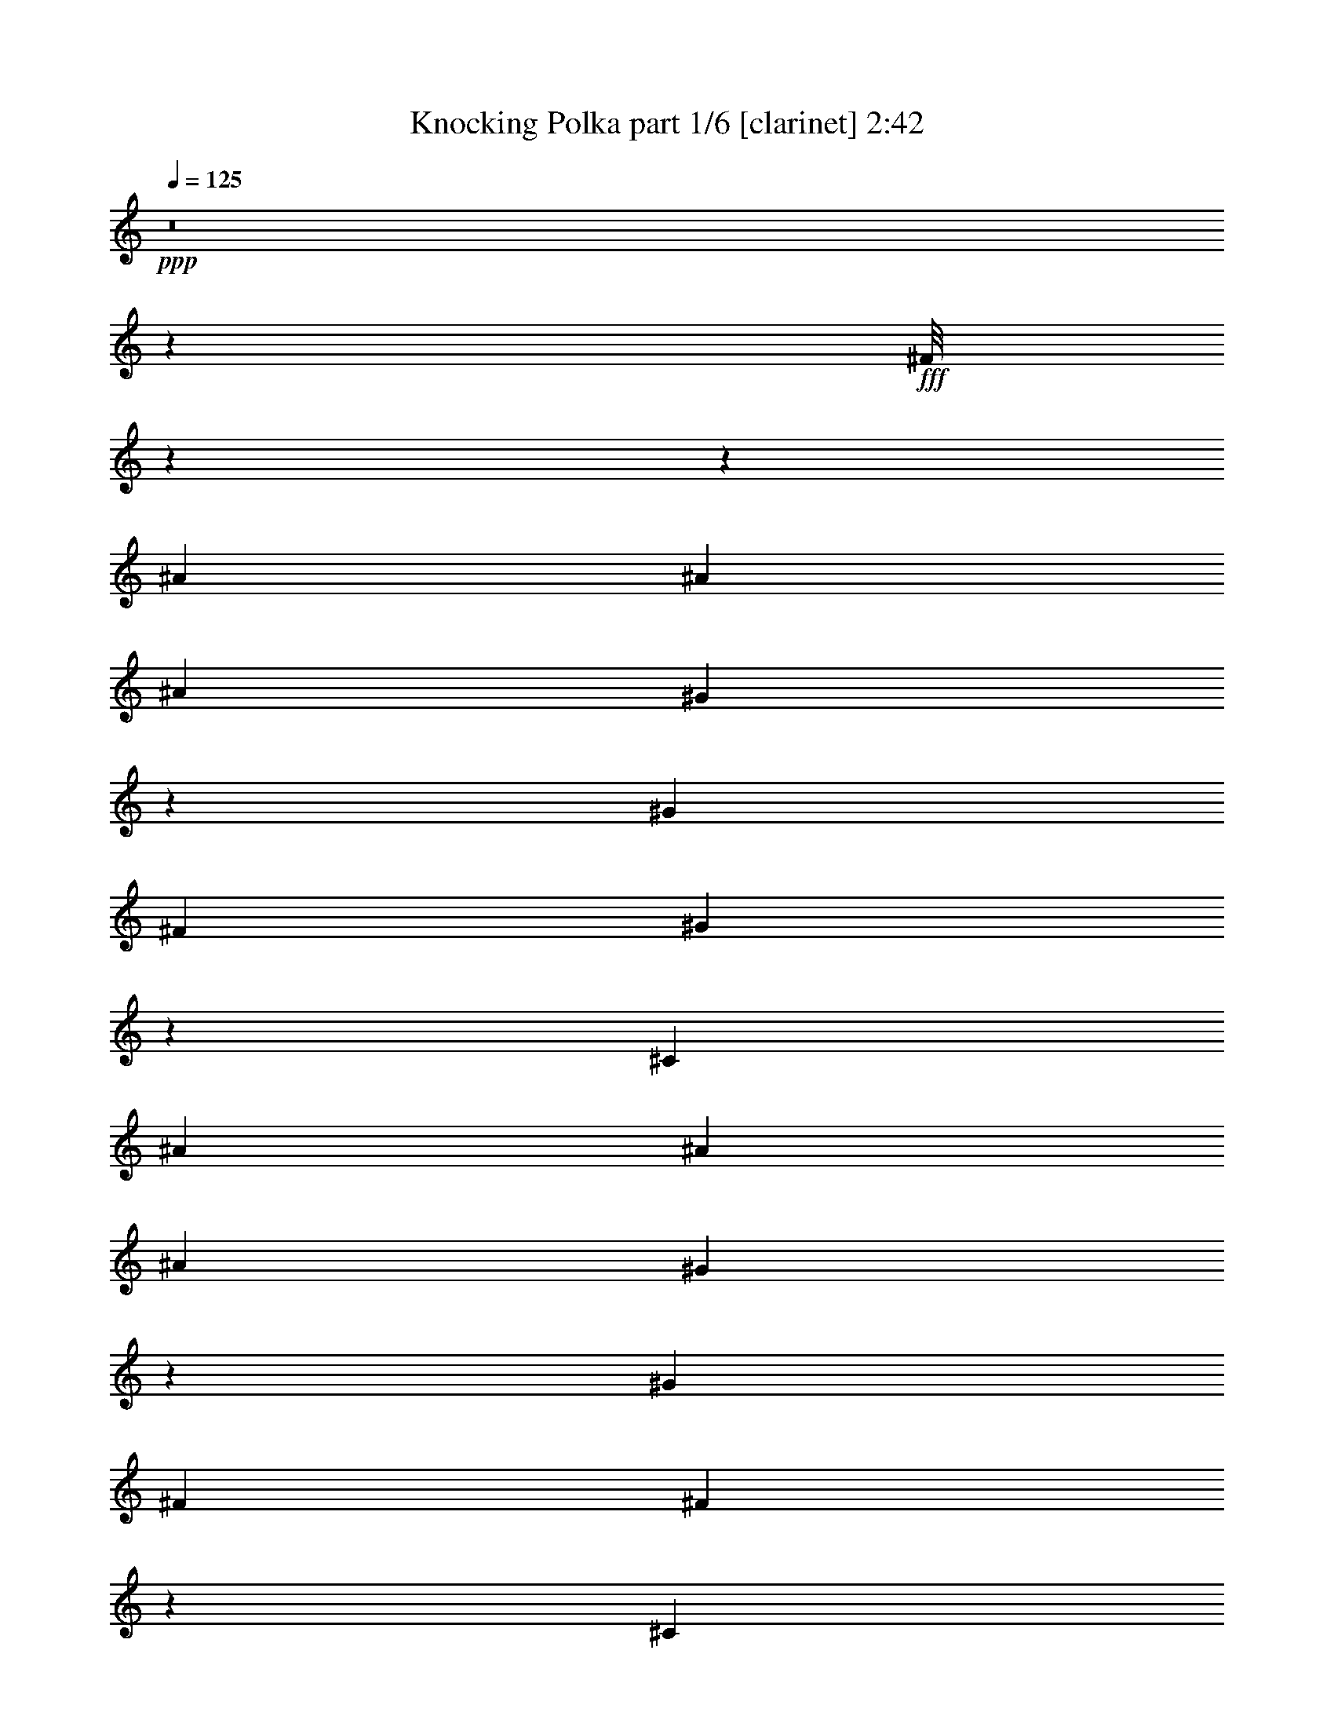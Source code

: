 % Produced with Bruzo's Transcoding Environment
% Transcribed by  Bruzi

X:1
T:  Knocking Polka part 1/6 [clarinet] 2:42
Z: Transcribed with BruTE 64
L: 1/4
Q: 125
K: C
+ppp+
z8
z96875/14344
+fff+
[^F/8]
z114699/14344
z54237/7172
[^A6893/28688]
[^A12891/28688]
[^A6445/14344]
[^G6777/28688]
z79/163
[^G6445/14344]
[^F3447/14344]
[^G10051/14344]
z171/44
[^C3447/14344]
[^A6893/28688]
[^A12891/28688]
[^A6445/14344]
[^G1681/7172]
z907/1304
[^G6893/28688]
[^F3447/14344]
[^F123/176]
z111545/28688
[^C3447/14344]
[^A6893/28688]
[^A5997/28688]
[^A13339/14344]
[^G6893/28688]
[^G2473/3586]
[^F3447/14344]
[^G4999/7172]
z105601/28688
[^F12891/28688]
[^A10201/28688]
z/8
[^A6445/14344]
[^A3447/14344]
[^G5997/28688]
[^G13787/28688]
[^G5997/28688]
[^F13787/28688]
[^G2129/1304]
z45825/14344
[^A13787/28688]
[^A6445/14344]
[^A3447/14344]
[^G5997/28688]
[^G13787/28688]
[^G5997/28688]
[^F13787/28688]
[^G16337/14344]
[^F14111/28688]
z12567/28688
[=A26677/28688]
[^G12891/28688]
[^G10201/28688]
[=F/8]
[^F6485/14344]
z12811/28688
[^f13787/28688]
[^f6445/14344]
[=f3447/14344]
[=f5997/28688]
[=f13787/28688]
[=f5997/28688]
[^f13787/28688]
[^d11683/7172]
z65975/28688
[^F25781/28688]
[^G13787/28688]
[^A6445/14344]
[^A3447/14344]
[^G5997/28688]
[^G13787/28688]
[^G6893/28688]
[^F1445/7172]
z7111/28688
[^A7419/3586]
[^G13787/28688]
[^A2473/3586]
[^F5997/28688]
[^G307/1304]
[^A7033/28688=F7033/28688]
[^F804/1793]
z12917/28688
[^A13787/28688]
[^A6445/14344]
[^G3447/14344]
[^G6893/28688]
[^G12891/28688]
[^G6893/28688]
[^F12891/28688]
[^A16337/14344]
[^A20681/28688]
[^F5997/28688]
[^F13787/28688]
[^F5997/28688]
[^C6893/28688]
[^A12891/28688]
[^G13647/28688]
[=G/8]
[^G5479/7172]
z13279/3586
[=B13269/14344]
[^A/8]
[=B6755/28688]
[^A/8]
[=B2473/3586]
[^A5997/28688]
[=B13787/28688]
[=B6445/14344]
[^F2433/2608]
z35897/28688
[^D879/3586]
[^F23231/28688]
[^D12891/28688]
[=B,14185/28688]
z64951/28688
[=B13941/28688]
z145227/28688
[^A,12557/28688]
z14121/28688
[^A,6387/14344]
z13903/28688
[^A,812/1793]
z8
z8699/28688
[^A5997/28688]
[^A13787/28688]
[^A12891/28688]
[^G7037/28688]
z12747/28688
[^G5997/14344]
[^G1051/7172^F1051/7172-]
[^F/8]
[^G9733/14344]
z10275/2608
[^C6893/28688]
[^A5997/28688]
[^A13787/28688]
[^A12891/28688]
[^G26677/28688]
[^G3447/14344]
[^F5997/28688]
[^F19413/28688]
z13273/3586
[^A13787/28688]
[^A12891/28688]
[^A13787/28688]
[^A6445/14344]
[^G2473/3586]
[^G3447/14344]
[^F5997/28688]
[^G110/163]
z53567/14344
[^G6445/14344]
[^A12891/28688]
[^A13787/28688]
[^A5997/28688]
[^G6893/28688]
[^G12891/28688]
[^G6893/28688]
[^F12891/28688]
[^G23101/14344]
z46591/14344
[^A12891/28688]
[^A13787/28688]
[^A5997/28688]
[^G6893/28688]
[^G12891/28688]
[^G6893/28688]
[^F13787/28688]
[^G32675/28688]
[^F6289/14344]
z14099/28688
[=A25781/28688]
[^G13787/28688]
[^G9305/28688]
[=F/8]
[^F14127/28688]
z6275/14344
[^f12891/28688]
[^f13787/28688]
[=f5997/28688]
[=f6893/28688]
[=f10201/28688]
z/8
[=f5997/28688]
[^f13787/28688]
[^d2825/1793]
z11661/3586
[^A12891/28688]
[^A13787/28688]
[^A6893/28688]
[^G5997/28688]
[^G13787/28688]
[^G5997/28688]
[^F6937/28688]
z3425/14344
[^A7419/3586]
[=B4946/1793]
[^G12891/28688]
[^A13787/28688]
[^G6893/28688]
[^G5997/28688]
[^G13787/28688]
[^G5997/28688]
[^F13787/28688]
[^A32675/28688]
[^A2473/3586]
[^F6893/28688]
[^F13339/14344]
[^A6445/14344]
[^G12751/28688]
[=G/8]
[^G23073/28688]
z6709/7172
[^c26229/14344]
[=B50735/14344]
[=A6137/28688^A6137/28688-]
[^A25781/14344]
[^G26677/28688]
[^A12891/28688]
[^F26837/14344]
z8
z8
z8
z8
z8
z107423/14344
[^A6445/14344]
[^A12891/28688]
[^A6893/28688]
[^G3447/14344]
[^G6445/14344]
[^G3447/14344]
[^F6445/14344]
[^G33571/28688]
[^F12839/28688]
z6471/14344
[=A13339/14344]
[^G13787/28688]
[^G1163/3586]
[=F/8]
[^F2449/2608]
z105683/14344
[^F6445/14344]
[^F10201/28688]
z/8
[^F5997/28688]
[=F3447/14344]
[=F6445/14344]
[=F3447/14344]
[^F6445/14344]
[^D19409/28688]
z7081/14344
[=A72243/28688]
[=F33571/28688]
[^G6445/14344]
[^c13787/28688]
[^d5997/28688]
[^c3447/14344]
[^c6445/14344]
[^c3447/14344]
[=B6445/14344]
[=B46251/28688]
z80243/28688
[^c12891/28688]
[^c6445/14344]
[^c13787/28688]
[^c5997/28688]
[=B3447/14344]
[=B6445/14344]
[=B3447/14344]
[^A6445/14344]
[=B33571/28688]
[=A2473/3586]
[=A2473/3586]
[=A12891/28688]
[=A13787/28688]
[=A1163/3586]
[=G/8]
[^G13787/28688]
[^F3235/7172]
z76113/14344
[^c9951/14344]
z19725/14344
[^c6445/14344]
[^c13787/28688]
[^d5997/28688]
[^c3447/14344]
[^c10201/28688]
z/8
[^c5997/28688]
[=B13787/28688]
[=B16337/14344]
[=A2473/3586]
[=A2473/3586]
[=A10201/28688]
z/8
[=A22195/28688]
[=F/8]
[^F7035/14344]
z85747/28688
[^c52319/28688]
[^A7033/28688=B7033/28688]
[=B6893/28688]
[^A5997/28688]
[^A13787/28688]
[=A12891/28688]
[=A6445/14344]
[^A14017/28688]
z1151/2608
[^A10201/28688]
z/8
[^A6445/14344]
[^G3447/14344]
[^G5997/28688]
[^G13787/28688]
[^G5997/28688]
[^A13787/28688]
[^F1479/1304]
z325/88
[^A13787/28688]
[^c6445/14344]
[^d3447/14344]
[^c5997/28688]
[^c13787/28688]
[^c5997/28688]
[=B13787/28688]
[^G16337/14344]
[^A2473/3586]
[=A3447/14344]
[=B2473/1793]
[^F12751/28688]
[=F/8]
[^F654/1793]
z12767/28688
[^A13787/28688]
[^A6445/14344]
[^A3447/14344]
[^G5997/28688]
[^G13787/28688]
[^G5997/28688]
[^G13787/28688]
[^F2027/1793]
z13257/3586
[^A13787/28688]
[^A6445/14344]
[^A3447/14344]
[^G5997/28688]
[^G13787/28688]
[^G6893/28688]
[^F4031/28688]
z2215/7172
[^A92923/28688]
[^F5997/28688]
[^G13787/28688]
[=B4946/1793]
[=B6445/14344]
[=B13787/28688]
[=B12891/28688]
[^F6445/14344]
[^D8865/28688]
[^D1115/3586]
[^D8893/28688]
[^D554/1793]
[^D811/2608]
[^C26677/28688]
[^F14373/3586]
z8
z31/16

X:2
T:  Knocking Polka part 2/6 [flute] 2:42
Z: Transcribed with BruTE 64
L: 1/4
Q: 125
K: C
+ppp+
z8
z96875/14344
+ff+
[^F,/8]
z114699/14344
z54237/7172
+f+
[^A,6893/28688]
[^A,12891/28688]
[^A,6445/14344]
[^G,6777/28688]
z79/163
[^G,6445/14344]
[^F,3447/14344]
[^G,10051/14344]
z171/44
+ff+
[^C,3447/14344]
+f+
[^A,6893/28688]
[^A,12891/28688]
[^A,6445/14344]
[^G,1681/7172]
z907/1304
[^G,6893/28688]
[^F,3447/14344]
[^F,123/176]
z111545/28688
+ff+
[^C,3447/14344]
+f+
[^A,6893/28688]
[^A,5997/28688]
[^A,13339/14344]
[^G,6893/28688]
[^G,2473/3586]
[^F,3447/14344]
[^G,4999/7172]
z105601/28688
+ff+
[^F,12891/28688]
+f+
[^A,10201/28688]
z/8
[^A,6445/14344]
[^A,3447/14344]
[^G,5997/28688]
[^G,13787/28688]
[^G,5997/28688]
[^F,13787/28688]
[^G,2129/1304]
z45825/14344
+fff+
[^A,13787/28688]
[^A,6445/14344]
[^A,3447/14344]
[^G,5997/28688]
[^G,13787/28688]
[^G,5997/28688]
[^F,13787/28688]
[^G,16337/14344]
[^F,14111/28688]
z12567/28688
[=A,26677/28688]
[^G,12891/28688]
[^G,10201/28688]
[=F,/8]
[^F,6485/14344]
z12811/28688
[^F13787/28688]
[^F6445/14344]
[=F3447/14344]
[=F5997/28688]
[=F13787/28688]
[=F5997/28688]
[^F13787/28688]
[^D11683/7172]
z65975/28688
[^F,25781/28688]
[^G,13787/28688]
[^A,6445/14344]
[^A,3447/14344]
[^G,5997/28688]
[^G,13787/28688]
[^G,6893/28688]
[^F,1445/7172]
z7111/28688
[^A,7419/3586]
[^G,13787/28688]
[^A,2473/3586]
[^F,5997/28688]
[^G,307/1304]
[^A,7033/28688=F,7033/28688]
[^F,804/1793]
z12917/28688
[^A,13787/28688]
[^A,6445/14344]
[^G,3447/14344]
[^G,6893/28688]
[^G,12891/28688]
[^G,6893/28688]
[^F,12891/28688]
[^A,16337/14344]
[^A,20681/28688]
[^F,5997/28688]
[^F,13787/28688]
[^F,5997/28688]
[^C,6893/28688]
[^A,12891/28688]
[^G,13647/28688]
[=G,/8]
[^G,5479/7172]
z13279/3586
[=B,13269/14344]
[^A,/8]
[=B,6755/28688]
[^A,/8]
[=B,2473/3586]
[^A,5997/28688]
[=B,13787/28688]
[=B,6445/14344]
[^F,2433/2608]
z35897/28688
[^D,879/3586]
[^F,23231/28688]
[^D,12891/28688]
[=B,14185/28688]
z64951/28688
[=B,13941/28688]
z145227/28688
+f+
[^A,12557/28688]
z14121/28688
[^A,6387/14344]
z13903/28688
[^A,812/1793]
z8
z8699/28688
[^A,5997/28688]
[^A,13787/28688]
[^A,12891/28688]
[^G,7037/28688]
z12747/28688
[^G,5997/14344]
[^G,1051/7172^F,1051/7172-]
[^F,/8]
[^G,9733/14344]
z10275/2608
+ff+
[^C,6893/28688]
+f+
[^A,5997/28688]
[^A,13787/28688]
[^A,12891/28688]
[^G,26677/28688]
[^G,3447/14344]
[^F,5997/28688]
[^F,19413/28688]
z13273/3586
+ff+
[^A,13787/28688]
+f+
[^A,12891/28688]
[^A,13787/28688]
[^A,6445/14344]
[^G,2473/3586]
[^G,3447/14344]
[^F,5997/28688]
[^G,110/163]
z53567/14344
+ff+
[^G,6445/14344]
+f+
[^A,12891/28688]
[^A,13787/28688]
[^A,5997/28688]
[^G,6893/28688]
[^G,12891/28688]
[^G,6893/28688]
[^F,12891/28688]
[^G,23101/14344]
z46591/14344
+fff+
[^A,12891/28688]
[^A,13787/28688]
[^A,5997/28688]
[^G,6893/28688]
[^G,12891/28688]
[^G,6893/28688]
[^F,13787/28688]
[^G,32675/28688]
[^F,6289/14344]
z14099/28688
[=A,25781/28688]
[^G,13787/28688]
[^G,9305/28688]
[=F,/8]
[^F,14127/28688]
z6275/14344
[^F12891/28688]
[^F13787/28688]
[=F5997/28688]
[=F6893/28688]
[=F10201/28688]
z/8
[=F5997/28688]
[^F13787/28688]
[^D2825/1793]
z11661/3586
[^A,12891/28688]
[^A,13787/28688]
[^A,6893/28688]
[^G,5997/28688]
[^G,13787/28688]
[^G,5997/28688]
[^F,6937/28688]
z3425/14344
[^A,7419/3586]
[=B,4946/1793]
[^G,12891/28688]
[^A,13787/28688]
[^G,6893/28688]
[^G,5997/28688]
[^G,13787/28688]
[^G,5997/28688]
[^F,13787/28688]
[^A,32675/28688]
[^A,2473/3586]
[^F,6893/28688]
[^F,13339/14344]
[^A,6445/14344]
[^G,12751/28688]
[=G,/8]
[^G,23073/28688]
z6709/7172
[^C26229/14344]
[=B,50735/14344]
[=A,6137/28688^A,6137/28688-]
[^A,25781/14344]
[^G,26677/28688]
[^A,12891/28688]
[^F,26837/14344]
z8
z8
z8
z8
z8
z107423/14344
[^A,6445/14344]
[^A,12891/28688]
[^A,6893/28688]
[^G,3447/14344]
[^G,6445/14344]
[^G,3447/14344]
[^F,6445/14344]
[^G,33571/28688]
[^F,12839/28688]
z6471/14344
[=A,13339/14344]
[^G,13787/28688]
[^G,1163/3586]
[=F,/8]
[^F,2449/2608]
z105683/14344
[^F,6445/14344]
[^F,10201/28688]
z/8
[^F,5997/28688]
[=F,3447/14344]
[=F,6445/14344]
[=F,3447/14344]
[^F,6445/14344]
[^D,19409/28688]
z7081/14344
[=A,72243/28688]
[=F,33571/28688]
[^G,6445/14344]
[^C13787/28688]
[^D5997/28688]
[^C3447/14344]
[^C6445/14344]
[^C3447/14344]
[=B,6445/14344]
[=B,46251/28688]
z80243/28688
[^C12891/28688]
[^C6445/14344]
[^C13787/28688]
[^C5997/28688]
[=B,3447/14344]
[=B,6445/14344]
[=B,3447/14344]
[^A,6445/14344]
[=B,33571/28688]
[=A,2473/3586]
[=A,2473/3586]
[=A,12891/28688]
[=A,13787/28688]
[=A,1163/3586]
[=G,/8]
[^G,13787/28688]
[^F,3235/7172]
z76113/14344
[^C9951/14344]
z19725/14344
[^C6445/14344]
[^C13787/28688]
[^D5997/28688]
[^C3447/14344]
[^C10201/28688]
z/8
[^C5997/28688]
[=B,13787/28688]
[=B,16337/14344]
[=A,2473/3586]
[=A,2473/3586]
[=A,10201/28688]
z/8
[=A,22195/28688]
[=F,/8]
[^F,7035/14344]
z85747/28688
[^C52319/28688]
[^A,7033/28688=B,7033/28688]
[=B,6893/28688]
[^A,5997/28688]
[^A,13787/28688]
[=A,12891/28688]
[=A,6445/14344]
[^A,14017/28688]
z1151/2608
[^A,10201/28688]
z/8
[^A,6445/14344]
[^G,3447/14344]
[^G,5997/28688]
[^G,13787/28688]
[^G,5997/28688]
[^A,13787/28688]
[^F,1479/1304]
z325/88
[^A,13787/28688]
[^C6445/14344]
[^D3447/14344]
[^C5997/28688]
[^C13787/28688]
[^C5997/28688]
[=B,13787/28688]
[^G,16337/14344]
[^A,2473/3586]
[=A,3447/14344]
[=B,2473/1793]
[^F,12751/28688]
[=F,/8]
[^F,654/1793]
z12767/28688
[^A,13787/28688]
[^A,6445/14344]
[^A,3447/14344]
[^G,5997/28688]
[^G,13787/28688]
[^G,5997/28688]
[^G,13787/28688]
[^F,2027/1793]
z13257/3586
[^A,13787/28688]
[^A,6445/14344]
[^A,3447/14344]
[^G,5997/28688]
[^G,13787/28688]
[^G,6893/28688]
[^F,4031/28688]
z2215/7172
[^A,92923/28688]
[^F,5997/28688]
[^G,13787/28688]
[=B,4946/1793]
[=B,6445/14344]
[=B,13787/28688]
[=B,12891/28688]
[^F,6445/14344]
[^D,8865/28688]
[^D,1115/3586]
[^D,8893/28688]
[^D,554/1793]
[^D,811/2608]
[^C,26677/28688]
[^F,14373/3586]
z8
z31/16

X:3
T:  Knocking Polka part 3/6 [bagpipes] 2:42
Z: Transcribed with BruTE 64
L: 1/4
Q: 125
K: C
+ppp+
z8
z8
z8
z8
z8
z8
z8
z8
z32961/14344
+mp+
[=F/8]
+f+
[^F26229/14344]
[=F53355/28688]
[^D2473/1793]
[^D5997/28688]
[^C3447/14344]
[^D6893/28688]
[^C5997/28688]
[^C3447/14344]
[=B,6893/28688]
[^C3447/14344]
[=B,5997/28688]
[=B,6893/28688]
[^A,5101/28688]
[^A1051/7172=B1051/7172-]
[=B/8]
[^A6893/28688]
+ff+
[^F,12891/28688]
+f+
[^f26677/28688]
[=f53355/28688]
[^f4946/1793]
+ff+
[^f13339/14344]
+f+
[^a26229/14344]
[^g53355/28688]
[^f33123/14344]
+ff+
[^f9857/7172]
[=F/8]
[^F2361/7172]
[^F,12891/28688]
[^G,13787/28688]
[^F,6893/28688]
[^G,2473/3586]
[^C12891/28688]
[^G,6445/14344]
[^F,3447/14344]
[^F,12365/3586]
[^D,307/1304]
[^F,7033/28688=D7033/28688]
[^D6445/14344]
[^C323/652]
z6233/14344
[=B,6893/28688]
+f+
[^A,5997/28688]
+ff+
[=B,2473/1793]
[=B,3447/14344]
+f+
[^A,6893/28688]
+ff+
[=B,2473/3586]
[^A,3447/14344]
[^D,26229/14344]
[^A,3447/14344]
[=B,5997/28688]
[^F6893/28688]
[=B,3447/14344]
[^A,26677/28688]
[^D5997/28688]
[^F3447/14344]
[^G6445/14344]
[^G2473/1793]
[^G13787/28688]
[^F92923/28688]
[=B25781/28688]
[=B3447/14344]
[^A6893/28688]
[=B12891/28688]
[^A6893/28688]
[=B2473/3586]
[=B5997/28688]
+f+
[=E3447/14344]
+ff+
[=B10201/28688]
z/8
[=B5997/28688]
[^D46461/28688]
[^C13339/14344]
[^G,26677/28688]
[^F,5997/28688]
[^F,3447/14344]
[^F19735/7172]
z8
z8
z8
z8
z61179/28688
+f+
[^F53355/28688]
[=F26229/14344]
[^D2473/1793]
[^D3447/14344]
[^C6893/28688]
[^D5997/28688]
[^C3447/14344]
[^C6893/28688]
[=B,3447/14344]
[^C5997/28688]
[=B,6893/28688]
[=B,3447/14344]
[^A,5997/28688]
[=B6893/28688]
[^A3447/14344]
+ff+
[^F,6445/14344]
+f+
[^f13339/14344]
[=f26229/14344]
[^f56663/28688]
z/8
[^f5997/28688]
[^f13787/28688]
[^f5997/28688]
[^f6893/28688]
[^f777/2608]
[=a6137/28688^a6137/28688-]
[^a25781/14344]
[^g26229/14344]
[^f33123/14344]
+ff+
[=b6893/28688]
[^f3447/14344]
[=b5997/28688]
[^d6893/28688]
[^f3447/14344]
[=f5997/28688]
[=F53355/28688]
[=F26677/28688]
[=F25781/28688]
[=F10201/28688]
[^D/8]
[^C32675/28688]
[^C6893/28688]
[^F3447/14344]
[^C6445/14344]
[^F3447/14344]
[^C6445/14344]
[=B,3447/14344]
[^C5997/28688]
[^G,13787/28688]
[^F6893/28688]
[^C5997/28688]
[^G,13787/28688]
[^F,5997/28688]
+f+
[^C2473/3586]
+ff+
[^F3447/14344]
[^C6893/28688]
+f+
[^F12891/28688]
[^F13787/28688]
+ff+
[^F,25781/28688]
[^A,6893/28688]
[^C3447/14344]
[^F5997/28688]
[^C6893/28688]
[^G12891/28688]
[^G6893/28688]
[^F3447/14344]
[^G5997/28688]
[^F6893/28688]
[=B10201/28688]
[^A767/3586=B767/3586-]
[=B10719/14344]
[=B3447/14344]
[^A6893/28688]
[=B5997/28688]
[=B2473/3586]
[=B3447/14344]
[^A6893/28688]
[=B5997/28688]
[^c13787/28688]
[^c12891/28688]
[^c6893/28688]
[^F3447/14344]
[^G6445/14344]
[^c3447/14344]
[^G1163/3586]
[^F/8]
[^G3447/14344]
[^G8099/14344]
[^F/8]
[^G6893/28688]
[^F2901/14344]
z7089/28688
[=F46461/28688]
[^F5997/28688]
[=F33571/28688]
[=F13339/14344]
[=F1163/3586]
[^D/8]
[^D13339/14344]
[^F5997/28688]
[^D777/1304]
[^F/8]
[^D9305/28688]
+f+
[^C/8]
+ff+
[=B,1163/3586]
[^C/8]
[^A,853/1793]
[=A/8]
[^A11167/14344]
[^F13339/14344]
[=F2473/1793]
[=F2473/3586]
[^D46461/28688]
[^C2473/1793]
[=B,10201/28688]
[=F,/8]
[^F,106043/28688]
z6599/1793
+f+
[^F3789/28688]
z103919/14344
[^F467/3586]
z207891/28688
[^F211627/28688]
[=F165/1304]
z207997/28688
[^F/8]
z103951/14344
[=F/8]
[^F52045/7172]
[=F/8]
z208041/28688
[^F/8]
z103951/14344
[=F/8]
[^F52045/7172]
[=F/8]
z208041/28688
[^F/8]
z208041/28688
[^f53355/28688]
[=f4769/2608]
[^d2529/1793]
[^d5997/28688]
[^c3447/14344]
[^d6893/28688]
[^c5997/28688]
[^c3447/14344]
[=B6893/28688]
[^c5997/28688]
[=B3447/14344]
[=B6893/28688]
[^A5997/28688]
[=B3447/14344]
[^A6893/28688]
+ff+
[^F,12891/28688]
+f+
[^f26677/28688]
[=f53355/28688]
[^f5997/28688]
+ff+
[^f43015/14344]
+f+
[^f10201/28688]
[=a/8]
[^a26229/14344]
[^g53355/28688]
[^f25781/28688]
[^f13787/28688]
[^f5997/28688]
[^f13787/28688]
[^f5997/28688]
[^f17095/28688]
z/8
[^f5997/28688]
[^f13787/28688]
[=B,25781/28688]
[^D2473/3586]
[^F2473/3586]
[=B26677/28688]
[=B13787/28688]
[^A4769/2608]
+ff+
[^c79723/14344]
z8
z31/16

X:4
T:  Knocking Polka part 4/6 [lute] 2:42
Z: Transcribed with BruTE 64
L: 1/4
Q: 125
K: C
+ppp+
[^D/8]
z9305/28688
+p+
[^A/8^c/8^f/8]
z10201/28688
[^A,3803/28688]
z9087/28688
[^A/8^c/8^f/8]
z9277/28688
+pp+
[^D/8]
z10201/28688
+p+
[^A3709/28688^c3709/28688^f3709/28688]
z9181/28688
[^A,/8]
z10201/28688
+pp+
[^A357/2608^c357/2608^f357/2608]
z2241/7172
+p+
[^D3587/28688]
z9303/28688
+pp+
[^A/8^c/8^f/8]
z10201/28688
+p+
[=B,3805/28688]
z413/1304
+pp+
[^F/8=B/8^d/8]
z10229/28688
+p+
[=B,1997/14344]
z556/1793
+pp+
[^F3655/28688=B3655/28688^d3655/28688]
z2309/7172
[^F/8]
z10201/28688
+p+
[^F22/163=B22/163^d22/163]
z4509/14344
+pp+
[^C/8]
z9305/28688
+p+
[^F/8^A/8^c/8]
z10173/28688
+pp+
[^A,1889/14344]
z1139/3586
+p+
[^F/8^A/8^c/8]
z10229/28688
+pp+
[^C248/1793]
z8923/28688
[^F907/7172^A907/7172^c907/7172]
z421/1304
[^A,/8]
z10201/28688
+p+
[^F1923/14344^A1923/14344^c1923/14344]
z9045/28688
+pp+
[=B,/8]
z1163/3586
+ppp+
[^F/8=B/8^d/8]
z10173/28688
+p+
[^F469/3586]
z9139/28688
[^F/8=B/8^d/8]
z10201/28688
+pp+
[=B,3969/28688]
z811/2608
[^F165/1304=B165/1304^d165/1304]
z9261/28688
[^F/8]
z10201/28688
[^F/8=B/8^d/8-]
[^d1163/3586]
+p+
[^C/8]
z9305/28688
+pp+
[^A/8^c/8^f/8]
z10201/28688
+p+
[^A,3725/28688]
z9165/28688
+pp+
[^A/8^c/8^f/8]
z10201/28688
+p+
[=F3943/28688]
z2237/7172
[=B3603/28688=f3603/28688^g3603/28688]
z9287/28688
[^G/8]
z10201/28688
+pp+
[=B3821/28688=f3821/28688^g3821/28688]
z4535/14344
[^F/8]
z1163/3586
[^F/8=B/8^d/8]
z10201/28688
+p+
[^F3699/28688]
z1149/3586
[^F/8=B/8^d/8]
z10201/28688
[=B,89/652]
z4487/14344
[^F/8=B/8^d/8]
z9305/28688
[^F/8]
z10201/28688
[^F1897/14344=B1897/14344^d1897/14344]
z1137/3586
+pp+
[^C/8]
z10201/28688
+p+
[^F1003/7172^A1003/7172^c1003/7172]
z8879/28688
[^A,459/3586]
z419/1304
+pp+
[^F/8^A/8^c/8]
z10201/28688
+ppp+
[^C1945/14344]
z9001/28688
+p+
[=F/8^G/8^c/8]
z1163/3586
+pp+
[^G,/8]
z10201/28688
[=F471/3586^G471/3586^c471/3586]
z9123/28688
[^G,/8]
z10201/28688
+ppp+
[^F3985/28688=B3985/28688^d3985/28688]
z8905/28688
[^D1823/14344]
z9245/28688
+pp+
[^F/8=B/8^d/8]
z10201/28688
+ppp+
[=B,3863/28688]
z9027/28688
[^F/8=B/8^d/8]
z9305/28688
+pp+
[^D/8]
z10201/28688
+ppp+
[^F/8=B/8^d/8-]
[^d1163/3586]
+pp+
[^F/8]
z10201/28688
[^A3959/28688^c3959/28688^f3959/28688]
z203/652
+ppp+
[^C329/2608]
z9271/28688
+pp+
[^A3447/14344^c3447/14344^f3447/14344]
+p+
[=F6893/28688]
+pp+
[^A,3837/28688]
z4527/14344
+p+
[^G/8^c/8=f/8]
z1163/3586
+pp+
[^C/8]
z10201/28688
+p+
[^G3447/14344^c3447/14344^f3447/14344]
+pp+
[^G5997/28688=B5997/28688^d5997/28688]
+p+
[^D/8]
z10201/28688
+ppp+
[^G983/7172=B983/7172^d983/7172]
z4479/14344
+pp+
[^D3593/28688]
z4649/14344
+ppp+
[^G/8=B/8^d/8]
z10201/28688
+pp+
[^D1905/14344]
z1135/3586
[^G/8=B/8^d/8]
z10201/28688
[^D1007/7172]
z8863/28688
[^G461/3586=B461/3586^d461/3586]
z4601/14344
+ppp+
[^C/8]
z10201/28688
+pp+
[^F1953/14344^A1953/14344^c1953/14344]
z8985/28688
+p+
[^C/8]
z1163/3586
[^F3447/14344^A3447/14344^c3447/14344]
+ppp+
[^C6893/28688]
+p+
[^G,43/326]
z9107/28688
+pp+
[^F/8^G/8^c/8]
z10173/28688
[^G,4029/28688]
z4431/14344
+p+
[^F6921/28688^G6921/28688^c6921/28688]
+pp+
[^F5997/28688=B5997/28688^d5997/28688]
[=B,/8]
z10201/28688
[^F3879/28688=B3879/28688^d3879/28688]
z9011/28688
[^D/8]
z9305/28688
[^F/8=B/8^d/8]
z10201/28688
+p+
[=B,3757/28688]
z9133/28688
+pp+
[^F/8=B/8^d/8]
z10201/28688
+p+
[^D3975/28688]
z2229/7172
[^F/8-^A/8^c/8]
[^F1163/3586]
[^C/8]
z10201/28688
+pp+
[^A3853/28688^c3853/28688^f3853/28688]
z4519/14344
[^C/8]
z1163/3586
+p+
[^G/8^c/8=f/8]
z10201/28688
+ppp+
[^C3731/28688]
z1145/3586
+p+
[^G/8^c/8=f/8]
z10229/28688
[^G,245/1793]
z4485/14344
[^G3447/14344^c3447/14344=f3447/14344]
[^G5997/28688=B5997/28688^d5997/28688]
[^D/8]
z10201/28688
[^G1899/14344=B1899/14344^d1899/14344]
z2273/7172
[^D/8]
z10201/28688
[^G251/1793=B251/1793^d251/1793]
z8875/28688
+pp+
[^D919/7172]
z4607/14344
+p+
[^G/8=B/8^d/8]
z10201/28688
+pp+
[^D177/1304]
z8997/28688
[^G/8=B/8^d/8]
z2319/7172
+p+
[^C/8]
z10229/28688
+pp+
[^F943/7172^A943/7172^c943/7172]
z829/2608
[^C/8]
z10201/28688
+ppp+
[^F3989/28688^A3989/28688^c3989/28688]
z8901/28688
+p+
[^C1825/14344]
z9241/28688
+pp+
[^D/8^G/8^c/8]
z10201/28688
[^d3867/28688]
z9023/28688
[^D3447/14344^G3447/14344^c3447/14344]
[^F5969/28688=B5969/28688^d5969/28688]
[^G,/8]
z10201/28688
[^F343/2608=B343/2608^d343/2608]
z9117/28688
[^D/8]
z10201/28688
+ppp+
[^F3991/28688=B3991/28688^d3991/28688]
z2225/7172
+pp+
[=B,3651/28688]
z9239/28688
+ppp+
[^F/8=B/8^d/8]
z10201/28688
[^F3869/28688]
z4511/14344
[^F/8^A/8-^c/8]
[^A1163/3586]
+p+
[^F/8]
z10201/28688
[^A3747/28688^c3747/28688^f3747/28688]
z1143/3586
+pp+
[^C/8]
z10201/28688
[^A991/7172^c991/7172^f991/7172]
z4463/14344
[^F3625/28688]
z4633/14344
+p+
[^A/8^c/8^f/8]
z10201/28688
+pp+
[^C1921/14344]
z1131/3586
[^A3447/14344^c3447/14344^f3447/14344]
[=B5997/28688^d5997/28688^f5997/28688]
+p+
[=B,/8]
z10201/28688
[=B465/3586^d465/3586^f465/3586]
z4585/14344
[^D/8]
z10201/28688
[=B179/1304^d179/1304^f179/1304]
z8953/28688
[=B,1799/14344]
z2323/7172
[=B/8^d/8^f/8]
z10201/28688
+ppp+
[^D477/3586]
z825/2608
[=B/8^d/8^f/8]
z10201/28688
[^C4033/28688]
z8857/28688
+pp+
[^A1847/14344^c1847/14344^f1847/14344]
z9197/28688
+ppp+
[^A,/8]
z10201/28688
+pp+
[^A3911/28688^c3911/28688^f3911/28688]
z8979/28688
+p+
[=F/8]
z9305/28688
+pp+
[^G/8^c/8=f/8]
z10201/28688
+ppp+
[^G,3789/28688]
z9101/28688
+pp+
[^G3447/14344^c3447/14344=f3447/14344]
+p+
[^F6893/28688=B6893/28688^d6893/28688]
+pp+
[=B,4007/28688]
z2221/7172
[^F3667/28688=B3667/28688^d3667/28688]
z9223/28688
[^F/8]
z10201/28688
[^F3885/28688=B3885/28688^d3885/28688]
z4503/14344
+p+
[=B,/8]
z1163/3586
[^F/8=B/8^d/8]
z10201/28688
[^F3763/28688]
z7/22
[^F/8=B/8^d/8-]
[^d10201/28688]
+pp+
[^C995/7172]
z405/1304
+p+
[^A331/2608^c331/2608^f331/2608]
z4625/14344
+pp+
[^C/8]
z10201/28688
[^A1929/14344^c1929/14344^f1929/14344]
z1129/3586
[=F/8]
z9305/28688
[^G/8^c/8=f/8]
z10201/28688
[=F467/3586]
z4577/14344
[^G3447/14344^c3447/14344=f3447/14344]
+p+
[^F6893/28688=B6893/28688^d6893/28688]
+pp+
[=B,1977/14344]
z8937/28688
[^F1807/14344=B1807/14344^d1807/14344]
z2319/7172
+ppp+
[^F/8]
z10201/28688
+pp+
[^F479/3586=B479/3586^d479/3586]
z9059/28688
+p+
[=B,/8]
z1163/3586
+pp+
[^F/8=B/8^d/8]
z10201/28688
+p+
[^F1855/14344]
z9181/28688
[^F/8=B/8^d/8]
z10201/28688
[^C357/2608]
z8963/28688
[^F897/7172^A897/7172^c897/7172]
z9303/28688
+ppp+
[^C/8]
z10201/28688
+p+
[^F3805/28688^A3805/28688^c3805/28688]
z9085/28688
+pp+
[^C/8]
z10201/28688
+p+
[^G4023/28688^c4023/28688=f4023/28688]
z2217/7172
+pp+
[=F3683/28688]
z837/2608
[^G3447/14344^c3447/14344=f3447/14344]
[=B6893/28688^d6893/28688^f6893/28688]
[^G3901/28688]
z4495/14344
[=B/8^d/8^f/8]
z1163/3586
[^D/8]
z10201/28688
[=B3779/28688^d3779/28688^f3779/28688]
z1139/3586
[=B,/8]
z10201/28688
+ppp+
[=B999/7172^d999/7172^f999/7172]
z4447/14344
+pp+
[^D3657/28688]
z4617/14344
[=B/8-^d/8^f/8]
[=B10201/28688]
+p+
[^F1937/14344]
z1127/3586
[^G/8^A/8^c/8]
z9305/28688
[^C/8]
z10201/28688
[^G469/3586^c469/3586=f469/3586]
z4569/14344
+pp+
[^C/8]
z10201/28688
[^G1985/14344^c1985/14344=f1985/14344]
z811/2608
+p+
[^G,165/1304]
z2315/7172
[^G/8^c/8=f/8]
z10201/28688
+pp+
[^D481/3586]
z9043/28688
[^F/8=B/8^d/8]
z1163/3586
+p+
[^F/8]
z10201/28688
+ppp+
[^F1863/14344=B1863/14344^d1863/14344]
z9165/28688
+p+
[=B,/8]
z10201/28688
+pp+
[^F3943/28688=B3943/28688^d3943/28688]
z8947/28688
[^F901/7172]
z9287/28688
+p+
[^F/8=B/8^d/8]
z10201/28688
[=B,3821/28688]
z9069/28688
[^F/8=B/8^c/8]
z9305/28688
+pp+
[^C4935/28688]
z2213/7172
+p+
[=B3699/28688=f3699/28688^g3699/28688]
z9191/28688
+pp+
[^C/8]
z10201/28688
[=B3917/28688=f3917/28688^g3917/28688]
z4487/14344
[^G,/8]
z1163/3586
[=B/8=f/8^g/8]
z10201/28688
[^D345/2608]
z1137/3586
[^F/8=B/8^d/8]
z10201/28688
+p+
[^F1003/7172]
z4439/14344
+pp+
[^F3673/28688=B3673/28688^d3673/28688]
z419/1304
+ppp+
[=B,/8]
z10201/28688
+pp+
[^F1945/14344=B1945/14344^d1945/14344]
z1125/3586
[^F/8]
z9305/28688
[^F/8=B/8^d/8-]
[^d10201/28688]
[^C471/3586]
z4561/14344
[^A/8^c/8^f/8]
z10201/28688
[^C1993/14344]
z8905/28688
+p+
[^G1823/14344^c1823/14344=f1823/14344]
z2311/7172
+pp+
[^C/8]
z10201/28688
+ppp+
[^G483/3586^c483/3586=f483/3586]
z9027/28688
+p+
[^G,/8]
z1163/3586
[^G/8^c/8=f/8]
z5087/14344
+pp+
[^D3769/28688]
z9121/28688
[^F/8=B/8^d/8]
z10229/28688
+p+
[^F3959/28688]
z8931/28688
[^F905/7172=B905/7172^d905/7172]
z9243/28688
[=B,/8]
z10201/28688
+pp+
[^F3865/28688=B3865/28688^d3865/28688]
z4513/14344
+p+
[^F/8]
z1163/3586
+pp+
[^F/8=B/8^d/8]
z10201/28688
[^C3743/28688]
z2287/7172
+p+
[^F/8^A/8^c/8]
z10201/28688
+pp+
[^F45/326]
z4465/14344
[^F3621/28688^A3621/28688=c3621/28688]
z4635/14344
+ppp+
[^C/8]
z10201/28688
+p+
[=F1919/14344^G1919/14344^c1919/14344]
z2263/7172
+pp+
[^G,/8]
z9305/28688
+p+
[=F/8-^G/8^c/8]
[=F/8]
z6587/28688
+ppp+
[=B,234/1793]
z9147/28688
+pp+
[^F/8=B/8^d/8]
z2557/7172
+ppp+
[^F1967/14344]
z8957/28688
+pp+
[^F1797/14344=B1797/14344^d1797/14344]
z581/1793
[=B,/8]
z10201/28688
+ppp+
[^F953/7172=B953/7172^d953/7172]
z9051/28688
+pp+
[^F/8]
z9305/28688
[=B/8^d/8]
z10201/28688
[^F3717/28688]
z9173/28688
+ppp+
[^A/8^c/8^f/8]
z10201/28688
+pp+
[^C3935/28688]
z2239/7172
[^A6893/28688^c6893/28688^f6893/28688]
[=F5997/28688]
[^C/8]
z10201/28688
[^G3813/28688^c3813/28688=f3813/28688]
z9105/28688
+ppp+
[^G,/8]
z10201/28688
+p+
[^G5997/28688^c5997/28688=f5997/28688]
+pp+
[^G3447/14344=B3447/14344^d3447/14344]
[^D333/2608]
z9227/28688
[^A/8=B/8^d/8]
z10201/28688
[^D3881/28688]
z4505/14344
[^A/8=B/8^d/8]
z1163/3586
+ppp+
[^D/8]
z10201/28688
+p+
[=B3759/28688^d3759/28688^f3759/28688]
z569/1793
+pp+
[^D/8]
z10201/28688
[=B91/652^d91/652^f91/652]
z8887/28688
[^C229/1793]
z4613/14344
+ppp+
[^A/8^c/8^f/8]
z10201/28688
+p+
[^C1941/14344]
z819/2608
[^A6893/28688^c6893/28688^f6893/28688]
[=F5997/28688]
[^A,3447/14344]
+ppp+
[^G6893/28688^c6893/28688^f6893/28688]
+pp+
[^G235/1793^c235/1793^f235/1793]
z9131/28688
+ppp+
[^G,/8]
z10201/28688
+pp+
[^G5997/28688^c5997/28688^f5997/28688]
+p+
[^F6893/28688=B6893/28688^d6893/28688]
[=B,1819/14344]
z9253/28688
+pp+
[^F/8=B/8^d/8]
z10201/28688
+p+
[^F3855/28688]
z9035/28688
+pp+
[^F/8=B/8^d/8]
z9305/28688
+ppp+
[=B,/8]
z10201/28688
+pp+
[^F3733/28688=B3733/28688^d3733/28688]
z9157/28688
+p+
[^F/8]
z10201/28688
[^F/8-=B/8^d/8]
[^F9305/28688]
+pp+
[^C3611/28688]
z9279/28688
+p+
[^A/8^c/8^f/8]
z10229/28688
+pp+
[^C3801/28688]
z9089/28688
+ppp+
[^A/8^c/8^f/8]
z10201/28688
+p+
[^F4019/28688]
z1109/3586
[^A3679/28688^c3679/28688^f3679/28688]
z9211/28688
+pp+
[^C/8]
z10201/28688
+p+
[^A5997/28688^c5997/28688^f5997/28688]
+ppp+
[^G3447/14344=B3447/14344^d3447/14344]
+p+
[^D/8]
z1163/3586
+pp+
[^G/8=B/8^d/8]
z10201/28688
[^D3775/28688]
z2279/7172
+p+
[^G/8=B/8^d/8]
z10201/28688
[^D499/3586]
z4449/14344
+ppp+
[^G3653/28688=B3653/28688^d3653/28688]
z4619/14344
+pp+
[^D/8]
z10201/28688
[^G1935/14344=B1935/14344^d1935/14344]
z205/652
+p+
[^C/8]
z9305/28688
+pp+
[^F/8^A/8^c/8]
z10201/28688
[^C937/7172]
z4571/14344
[^F/8^A/8^c/8]
z10229/28688
[^C179/1304]
z1119/3586
+ppp+
[^D3599/28688^G3599/28688^c3599/28688]
z2323/7172
+pp+
[^d/8]
z10201/28688
[^D5997/28688^G5997/28688^c5997/28688]
[^F6893/28688=B6893/28688^d6893/28688]
+ppp+
[^G,/8]
z10201/28688
+pp+
[^F2017/14344=B2017/14344^d2017/14344]
z8857/28688
[^D1847/14344]
z209/652
[^F/8=B/8^d/8]
z5087/14344
[=B,3939/28688]
z8951/28688
[^F225/1793=B225/1793^d225/1793]
z4659/14344
+ppp+
[^D/8]
z10201/28688
[=B1895/14344^d1895/14344]
z9101/28688
[^F/8]
z10201/28688
+p+
[^A4007/28688^c4007/28688^f4007/28688]
z8883/28688
[^C917/7172]
z9223/28688
+pp+
[^A/8^c/8^f/8]
z10201/28688
+p+
[^F3885/28688]
z9005/28688
+pp+
[^A/8^c/8^f/8]
z9305/28688
[^C/8]
z10201/28688
[^A5997/28688^c5997/28688^f5997/28688]
[=B6893/28688^d6893/28688^f6893/28688]
[=B,/8]
z10201/28688
[=B3981/28688^d3981/28688^f3981/28688]
z405/1304
+p+
[^D331/2608]
z9249/28688
+pp+
[=B/8^d/8^f/8]
z5087/14344
+p+
[=B,1943/14344]
z2251/7172
+pp+
[=B/8^d/8^f/8]
z9305/28688
[^D/8]
z10201/28688
[=B941/7172^d941/7172^f941/7172]
z4563/14344
+p+
[^C/8]
z10201/28688
+ppp+
[^A181/1304^c181/1304^f181/1304]
z1117/3586
[^A,3615/28688]
z2319/7172
+pp+
[^A/8^c/8^f/8]
z10201/28688
+p+
[=F479/3586]
z4529/14344
+pp+
[^G/8^c/8=f/8]
z9305/28688
[^G,/8]
z10201/28688
[^G6893/28688^c6893/28688=f6893/28688]
[^F5997/28688=B5997/28688^d5997/28688]
+p+
[=B,/8]
z10201/28688
+ppp+
[^F491/3586=B491/3586^d491/3586]
z8963/28688
+pp+
[^F897/7172]
z4651/14344
+p+
[^F/8=B/8^d/8]
z10201/28688
+pp+
[=B,173/1304]
z9085/28688
+ppp+
[^F/8=B/8^d/8]
z10201/28688
+p+
[^F4023/28688]
z8867/28688
+pp+
[^F/8-=B/8^d/8]
[^F9305/28688]
+p+
[^C/8]
z10201/28688
+pp+
[^A3901/28688^c3901/28688^f3901/28688]
z8989/28688
+p+
[^C/8]
z9305/28688
[^A/8^c/8^f/8]
z10201/28688
+pp+
[=F3779/28688]
z9111/28688
[^G/8^c/8=f/8]
z10201/28688
[=F3997/28688]
z4447/14344
+p+
[^G6893/28688^c6893/28688=f6893/28688]
+pp+
[^F5997/28688=B5997/28688^d5997/28688]
[=B,/8]
z10201/28688
[^F3875/28688=B3875/28688^d3875/28688]
z1127/3586
+ppp+
[^F/8]
z1163/3586
+pp+
[^F/8=B/8^d/8]
z5087/14344
[=B,945/7172]
z4555/14344
+p+
[^F/8=B/8^d/8]
z10201/28688
+pp+
[^F1999/14344]
z8893/28688
+ppp+
[^F1829/14344=B1829/14344^d1829/14344]
z577/1793
+p+
[^C/8]
z10201/28688
[^F969/7172^A969/7172^c969/7172]
z9015/28688
[^C/8]
z1163/3586
[^F/8^A/8^c/8]
z5087/14344
+ppp+
[^C3781/28688]
z9109/28688
+pp+
[^G/8^c/8=f/8]
z10201/28688
[=F3999/28688]
z2223/7172
+p+
[^G6893/28688^c6893/28688=f6893/28688]
+pp+
[^F5997/28688=B5997/28688^d5997/28688]
[=B,/8]
z10201/28688
[^F3877/28688=B3877/28688^d3877/28688]
z4507/14344
+ppp+
[^F/8]
z1163/3586
+pp+
[^F/8=B/8^d/8]
z10201/28688
+ppp+
[=B,3755/28688]
z571/1793
+pp+
[^F/8=B/8^d/8]
z10201/28688
[^F993/7172]
z4459/14344
[^F/8-=B/8^d/8]
[^F9305/28688]
[^D/8]
z10201/28688
+ppp+
[^A175/1304^c175/1304^f175/1304]
z565/1793
+pp+
[^A,/8]
z9305/28688
[^A/8^c/8^f/8]
z10201/28688
+ppp+
[=F233/1793]
z4581/14344
+pp+
[^G/8^c/8=f/8]
z10201/28688
+p+
[^G,1973/14344]
z8945/28688
+pp+
[^G1803/14344^c1803/14344=f1803/14344]
z211/652
[^D/8]
z10201/28688
+p+
[^F239/1793=B239/1793^d239/1793]
z9067/28688
+pp+
[^F/8]
z1163/3586
[^F/8=B/8^d/8]
z10201/28688
+p+
[=B,1851/14344]
z9189/28688
+pp+
[^F/8=B/8^d/8]
z10201/28688
+ppp+
[^F3919/28688]
z8971/28688
+p+
[^F/8=B/8^d/8]
z9305/28688
+pp+
[^C/8]
z10201/28688
[^F3797/28688^A3797/28688^c3797/28688]
z9093/28688
+p+
[^C/8]
z10201/28688
[^F365/2608^A365/2608^c365/2608]
z2219/7172
[^C3675/28688]
z9215/28688
+ppp+
[^F/8^G/8^c/8]
z10201/28688
+pp+
[^A,3893/28688]
z409/1304
[^F/8=B/8^d/8]
z1163/3586
+p+
[=B,/8]
z10201/28688
+ppp+
[^F3771/28688=B3771/28688^d3771/28688]
z570/1793
+p+
[^D/8]
z10201/28688
[^F997/7172=B997/7172^d997/7172]
z4451/14344
+ppp+
[=B,3649/28688]
z4621/14344
+pp+
[^F/8=B/8^d/8]
z10173/28688
[^D177/1304]
z8997/28688
+p+
[^F/8=B/8-^d/8]
[=B2333/7172]
+pp+
[^C/8]
z10201/28688
[=B234/1793^c234/1793^f234/1793]
z829/2608
+ppp+
[^F/8]
z10201/28688
+pp+
[^A3989/28688^c3989/28688^f3989/28688]
z8901/28688
[=F1825/14344]
z9241/28688
+ppp+
[=B/8=f/8^g/8]
z10201/28688
[^G,3867/28688]
z9023/28688
+p+
[=B/8=f/8^g/8]
z9305/28688
+pp+
[^D/8]
z10201/28688
[^F3745/28688=B3745/28688^d3745/28688]
z9145/28688
[^F/8]
z10201/28688
[^F3963/28688=B3963/28688^d3963/28688]
z558/1793
+ppp+
[=B,3623/28688]
z9267/28688
+pp+
[^F/8=B/8^d/8]
z10201/28688
+p+
[^F3841/28688]
z4525/14344
[^F/8=B/8^d/8]
z1163/3586
+pp+
[^C/8]
z10201/28688
[^F3719/28688^A3719/28688^c3719/28688]
z2293/7172
+ppp+
[^A,/8]
z10201/28688
+pp+
[^F246/1793^A246/1793^c246/1793]
z407/1304
[^C327/2608]
z4647/14344
[=F/8^G/8^c/8]
z10201/28688
+ppp+
[^G,1907/14344]
z2269/7172
+pp+
[=F/8^G/8^c/8]
z10201/28688
[=B,252/1793]
z8859/28688
[^F923/7172=B923/7172^d923/7172]
z4599/14344
[^F/8]
z10201/28688
[^F1955/14344=B1955/14344^d1955/14344]
z8981/28688
+ppp+
[=B,/8]
z1163/3586
[^F/8=B/8^d/8]
z10201/28688
[^F947/7172]
z9103/28688
+pp+
[^F/8=B/8-^d/8]
[=B10201/28688]
[^F4005/28688]
z8885/28688
+ppp+
[^A1833/14344^c1833/14344^f1833/14344]
z9225/28688
+p+
[=B,/8]
z10201/28688
+ppp+
[^F353/2608=B353/2608^d353/2608]
z9007/28688
+pp+
[^C/8]
z9305/28688
[^G/8^c/8=f/8]
z10201/28688
[^G,3761/28688]
z9129/28688
[^G/8^c/8=f/8]
z10201/28688
+ppp+
[^D3979/28688]
z557/1793
+pp+
[^F3639/28688=B3639/28688^d3639/28688]
z841/2608
+ppp+
[^F/8]
z10201/28688
+pp+
[^F3857/28688=B3857/28688^d3857/28688]
z4517/14344
[=B,/8]
z1163/3586
+p+
[^F/8=B/8^d/8]
z10201/28688
[^F3735/28688]
z2289/7172
+pp+
[^F/8=B/8^d/8]
z10201/28688
[^C247/1793]
z4469/14344
[^F3613/28688=A3613/28688^c3613/28688]
z4639/14344
+p+
[^G,/8]
z10201/28688
+pp+
[^F1915/14344=B1915/14344^d1915/14344]
z2265/7172
+p+
[^C/8]
z9305/28688
[^F/8-^G/8^c/8]
[^F/8]
z6615/28688
[^F927/7172]
z4591/14344
[^F/8^A/8^c/8]
z10201/28688
+pp+
[=B,1963/14344]
z5/16
[^F/8=B/8=e/8]
z1163/3586
+ppp+
[=B,/8]
z10201/28688
+pp+
[^F951/7172=A951/7172=d951/7172]
z9087/28688
[^C/8]
z10201/28688
[^F4021/28688=A4021/28688^c4021/28688]
z8869/28688
[^C1841/14344]
z9209/28688
[^F/8=A/8^c/8-]
[^c10201/28688]
[^C3899/28688]
z8991/28688
+ppp+
[^A/8^c/8^f/8]
z9305/28688
+pp+
[^A,/8]
z10201/28688
+p+
[^A3777/28688^c3777/28688^f3777/28688]
z9113/28688
+pp+
[^D/8]
z10201/28688
+p+
[^A3995/28688^c3995/28688^f3995/28688]
z556/1793
[^A,3655/28688]
z9235/28688
+pp+
[^A/8^c/8^f/8]
z10201/28688
[^D3873/28688]
z4509/14344
+p+
[=B/8^d/8^f/8]
z1163/3586
+pp+
[^D/8]
z10201/28688
[=B341/2608^d341/2608^f341/2608]
z2285/7172
+p+
[=B,/8]
z10201/28688
+pp+
[=B248/1793^d248/1793^f248/1793]
z4461/14344
[^D3629/28688]
z421/1304
[=B/8^d/8^f/8]
z10201/28688
[^C1923/14344]
z2261/7172
+p+
[^A/8^c/8^f/8]
z9305/28688
[^A,/8]
z10201/28688
[^A931/7172^c931/7172^f931/7172]
z4583/14344
+pp+
[=F/8]
z10201/28688
[=B1971/14344=f1971/14344^g1971/14344]
z8949/28688
+p+
[^G1801/14344]
z1161/3586
+pp+
[=B/8=f/8^g/8]
z10201/28688
[^G955/7172]
z9071/28688
+ppp+
[=B/8^d/8^f/8]
z9277/28688
+pp+
[^D/8]
z10201/28688
[=B3725/28688^d3725/28688^f3725/28688]
z9165/28688
[=B,/8]
z10201/28688
[=B3943/28688^d3943/28688^f3943/28688]
z2237/7172
[^D3603/28688]
z9287/28688
+ppp+
[=B/8^d/8^f/8-]
[^f10229/28688]
+p+
[^F3793/28688]
z827/2608
+pp+
[^A/8^c/8^f/8]
z10201/28688
+p+
[^C4011/28688]
z555/1793
[^A3671/28688^c3671/28688^f3671/28688]
z9219/28688
+pp+
[^F/8]
z10201/28688
[^A3889/28688^c3889/28688^f3889/28688]
z4501/14344
+ppp+
[^C/8]
z1163/3586
+p+
[^A3447/14344^c3447/14344^f3447/14344]
+ppp+
[=B6893/28688^d6893/28688^f6893/28688]
[=B,3767/28688]
z2281/7172
+p+
[=B/8^d/8^f/8]
z10201/28688
[^D249/1793]
z4453/14344
+pp+
[=B3645/28688^d3645/28688^f3645/28688]
z4623/14344
+ppp+
[=B,/8]
z10201/28688
+p+
[=A1931/14344=d1931/14344^f1931/14344]
z2257/7172
[^F/8]
z9305/28688
+pp+
[=A/8=d/8^f/8]
z10201/28688
[^F85/652]
z4575/14344
[^A/8^c/8^f/8]
z10201/28688
[^C1979/14344]
z8933/28688
+ppp+
[^A1809/14344^c1809/14344^f1809/14344]
z1159/3586
+p+
[=F/8]
z10201/28688
[^G959/7172^c959/7172=f959/7172]
z9055/28688
+pp+
[^G,/8]
z1163/3586
[^G/8^c/8=f/8]
z10201/28688
+p+
[^D1857/14344]
z9177/28688
[=B/8^d/8^f/8]
z10201/28688
+pp+
[^D3931/28688]
z8959/28688
+p+
[=B449/3586^d449/3586^f449/3586]
z9299/28688
+pp+
[=B,/8]
z10201/28688
+p+
[=B3809/28688^d3809/28688^f3809/28688]
z9081/28688
+pp+
[^D/8]
z10201/28688
+ppp+
[=B/8-^d/8^f/8]
[=B9305/28688]
+p+
[^C3687/28688]
z9203/28688
+pp+
[^A/8^c/8^f/8]
z10201/28688
[^A,355/2608]
z4493/14344
[^A/8^c/8^f/8]
z1163/3586
[^D/8]
z10201/28688
+ppp+
[^A3783/28688^c3783/28688^f3783/28688]
z9135/28688
+p+
[^C/8]
z10201/28688
[^G5997/28688^c5997/28688=f5997/28688]
+ppp+
[=F3447/14344=B3447/14344^d3447/14344]
+pp+
[=B,3633/28688]
z9257/28688
[=F/8=B/8^d/8]
z10201/28688
[=B,3851/28688]
z565/1793
[^F/8=A/8^d/8]
z1163/3586
+p+
[=B,/8]
z10201/28688
+pp+
[^F339/2608=B339/2608^d339/2608]
z4581/14344
[^F/8]
z10201/28688
+p+
[^F5969/28688=B5969/28688^d5969/28688]
[^F3447/14344^A3447/14344^c3447/14344]
+pp+
[^C1817/14344]
z1157/3586
+p+
[^F/8^A/8^c/8]
z10201/28688
+pp+
[^C963/7172]
z9039/28688
[^F/8^A/8^c/8]
z1163/3586
[^C/8]
z10201/28688
[=F1865/14344^G1865/14344^c1865/14344]
z9161/28688
+ppp+
[^G,/8]
z10201/28688
+pp+
[=F5997/28688^G5997/28688^c5997/28688]
+ppp+
[^F6893/28688=B6893/28688^d6893/28688]
+pp+
[=B,41/326]
z9283/28688
[^F/8=B/8^d/8]
z10201/28688
[^F3825/28688]
z9065/28688
[^F/8=B/8^d/8]
z9305/28688
+ppp+
[=B,/8]
z10201/28688
[^F3703/28688=B3703/28688^d3703/28688]
z9187/28688
[^F/8]
z10201/28688
[^F/8=B/8-^d/8]
[=B2333/7172]
+pp+
[^F/8]
z9305/28688
[^A/8^c/8^f/8]
z10201/28688
+p+
[^C3771/28688]
z829/2608
[^A/8^c/8^f/8]
z10201/28688
[=F3989/28688]
z4451/14344
[=B3649/28688=f3649/28688^g3649/28688]
z9241/28688
+pp+
[^G/8]
z10201/28688
+ppp+
[=B5997/28688=f5997/28688^g5997/28688]
+pp+
[=A3447/14344=d3447/14344^f3447/14344]
+p+
[=D/8]
z1163/3586
[=A/8=d/8^f/8]
z10201/28688
+ppp+
[^F3745/28688]
z4573/14344
+pp+
[=A/8=d/8^f/8]
z10201/28688
[=D1981/14344]
z558/1793
[=A3623/28688=d3623/28688^f3623/28688]
z2317/7172
[^F/8]
z10201/28688
[=A240/1793=d240/1793^f240/1793]
z4525/14344
[^F/8]
z9305/28688
[^A/8^c/8^f/8]
z10201/28688
+p+
[^C169/1304]
z2293/7172
[^A/8^c/8^f/8]
z10201/28688
[=F246/1793]
z8955/28688
[^G899/7172^c899/7172=f899/7172]
z4647/14344
[^G,/8]
z10201/28688
[^G1907/14344^c1907/14344=f1907/14344]
z9077/28688
+pp+
[^D/8]
z10201/28688
[^F4031/28688=B4031/28688^d4031/28688]
z8859/28688
[^F923/7172]
z9199/28688
+p+
[^F/8=B/8^d/8]
z10201/28688
+pp+
[=B,3909/28688]
z8981/28688
[^F/8=B/8^d/8]
z9305/28688
[^F/8]
z10201/28688
[^F/8=B/8-^d/8]
[=B2333/7172]
+p+
[^C/8]
z10201/28688
+pp+
[^A3977/28688^c3977/28688^f3977/28688]
z8913/28688
[^A,1819/14344]
z9253/28688
[^A/8^c/8^f/8]
z10173/28688
[=F353/2608]
z563/1793
[^G/8^c/8=f/8]
z2333/7172
[^G,/8]
z10201/28688
[^G6893/28688^c6893/28688=f6893/28688]
+p+
[=F2985/14344=B2985/14344^d2985/14344]
+pp+
[=B,/8]
z10201/28688
[=F1989/14344=B1989/14344^d1989/14344]
z557/1793
+p+
[=B,3639/28688]
z2313/7172
+pp+
[^F6893/28688=A6893/28688^d6893/28688]
[=B,3447/14344]
[^F241/1793]
z4517/14344
[^F/8=B/8^d/8]
z9305/28688
[^F/8]
z10201/28688
+ppp+
[^F1867/14344=B1867/14344^d1867/14344]
z2289/7172
+p+
[^C/8]
z10201/28688
[^F247/1793^A247/1793^c247/1793]
z8939/28688
+pp+
[^C903/7172]
z4639/14344
[^F/8^A/8^c/8]
z10229/28688
+p+
[^C1901/14344]
z568/1793
+pp+
[=F/8^G/8^c/8]
z10201/28688
[^A,1005/7172]
z8871/28688
+p+
[=B3433/14344^c3433/14344=f3433/14344]
+pp+
[^F5997/28688=B5997/28688^d5997/28688]
[=B,/8]
z10201/28688
+ppp+
[^F3925/28688=B3925/28688^d3925/28688]
z5/16
[^F/8]
z9305/28688
+pp+
[^F/8=B/8^d/8]
z10201/28688
+ppp+
[=B,3803/28688]
z9087/28688
+pp+
[^F/8=A/8=d/8]
z10201/28688
+ppp+
[^F4021/28688]
z4435/14344
+pp+
[^F/8-=A/8=d/8]
[^F1163/3586]
[^F/8]
z10201/28688
[^A3899/28688^c3899/28688^f3899/28688]
z562/1793
[^C/8]
z1163/3586
[^A/8^c/8^f/8]
z10201/28688
[=F3777/28688]
z4557/14344
+ppp+
[^G/8^c/8=f/8]
z10201/28688
+pp+
[^G,1997/14344]
z556/1793
+ppp+
[^G3447/14344^c3447/14344=f3447/14344]
+p+
[=B5997/28688^d5997/28688^f5997/28688]
+pp+
[=B,/8]
z10201/28688
[=B22/163^d22/163^f22/163]
z4509/14344
[^D/8]
z2333/7172
[=B/8^d/8^f/8]
z10201/28688
+p+
[=B,3723/28688]
z573/1793
+pp+
[=B/8^d/8^f/8]
z10201/28688
[^D985/7172]
z4475/14344
+ppp+
[=B3601/28688^d3601/28688^f3601/28688]
z4645/14344
+pp+
[^C/8]
z10201/28688
+p+
[^A1909/14344^c1909/14344^f1909/14344]
z567/1793
[^C/8]
z9305/28688
+pp+
[^A/8^c/8^f/8]
z10201/28688
+p+
[=F21/163]
z4597/14344
+pp+
[^G/8^c/8=f/8]
z10201/28688
[^G,1957/14344]
z8977/28688
+p+
[^G6893/28688^c6893/28688=f6893/28688]
[=B5997/28688^d5997/28688^f5997/28688]
+pp+
[=B,/8]
z10201/28688
+p+
[=B237/1793^d237/1793^f237/1793]
z9099/28688
+pp+
[^D/8]
z10201/28688
+p+
[=B4009/28688^d4009/28688^f4009/28688]
z8881/28688
+ppp+
[=B,1835/14344]
z9221/28688
+pp+
[=B/8^d/8^f/8]
z10201/28688
[^F3887/28688]
z9003/28688
+p+
[^F/8=B/8-^c/8]
[=B2333/7172]
+ppp+
[^C/8]
z10201/28688
+pp+
[=B1869/14344^c1869/14344^f1869/14344]
z9125/28688
[^F/8]
z10201/28688
[^A3983/28688^c3983/28688^f3983/28688]
z2227/7172
+ppp+
[=F3643/28688]
z9247/28688
[^G/8^c/8=f/8]
z10201/28688
+pp+
[=F351/2608]
z4515/14344
[^G6893/28688^c6893/28688=f6893/28688]
[=B5997/28688^d5997/28688^f5997/28688]
[=B,/8]
z10201/28688
[=B3739/28688^d3739/28688^f3739/28688]
z52/163
[^D/8]
z10201/28688
+ppp+
[=B989/7172^d989/7172^f989/7172]
z4467/14344
+p+
[=B,3617/28688]
z4637/14344
+ppp+
[=B/8^d/8^f/8]
z10201/28688
+p+
[^D1917/14344]
z566/1793
[=B/8^d/8^f/8]
z10229/28688
+pp+
[^C503/3586]
z403/1304
+p+
[^A335/2608^c335/2608^f335/2608]
z4603/14344
+ppp+
[^C/8]
z10201/28688
+p+
[^A1951/14344^c1951/14344^f1951/14344]
z2247/7172
+pp+
[=F/8]
z9305/28688
[^G/8^c/8=f/8]
z10201/28688
+p+
[=F945/7172]
z4555/14344
+pp+
[^G3447/14344^c3447/14344=f3447/14344]
[=B6893/28688^d6893/28688^f6893/28688]
[^G1999/14344]
z8893/28688
+ppp+
[=B1829/14344^d1829/14344^f1829/14344]
z577/1793
+pp+
[^D/8]
z10201/28688
+ppp+
[=B969/7172^d969/7172^f969/7172]
z9015/28688
[=B,/8]
z1163/3586
+pp+
[=B/8^d/8^f/8]
z10201/28688
[^D1877/14344]
z9137/28688
[=B/8^d/8-^f/8]
[^d10201/28688]
+ppp+
[=B,6445/14344]
[^F227/1793=B227/1793^d227/1793]
z9259/28688
[^F13787/28688]
[^F3849/28688=B3849/28688^d3849/28688]
z9041/28688
[=B,12891/28688]
[^F/8=B/8^d/8]
z10201/28688
[^F6445/14344]
[^F/8=B/8^d/8]
z10201/28688
[^C12891/28688]
[^F3605/28688^A3605/28688^c3605/28688]
z9285/28688
[^C13787/28688]
[^F3823/28688^A3823/28688^c3823/28688]
z2267/7172
[^C6445/14344]
[^F/8^A/8^c/8]
z10201/28688
[^C12891/28688]
[^F/8^A/8^c/8]
z10201/28688
[^C6445/14344]
[^F/8=A/8^c/8]
z9305/28688
[^D13787/28688]
[^F949/7172^A949/7172^c949/7172]
z4547/14344
[^C13787/28688]
[^F2007/14344^A2007/14344^c2007/14344]
z8849/28688
[^A,12891/28688]
[^F/8^A/8]
z10201/28688
[^c/8^f/8-^a/8-]
[^f51267/14344^a51267/14344]
z25/4

X:5
T:  Knocking Polka part 5/6 [theorbo] 2:42
Z: Transcribed with BruTE 64
L: 1/4
Q: 125
K: C
+ppp+
+pp+
[^D7/16]
z14127/28688
+p+
[^A4591/14344]
z17495/28688
+pp+
[^D6493/14344]
z12795/28688
+ppp+
[^C12307/28688]
z14371/28688
+pp+
[^D10731/28688]
z7973/14344
+ppp+
[=B,14535/28688]
z12143/28688
+pp+
[=B,12959/28688]
z6411/14344
+p+
[^C14073/28688]
z3151/7172
+pp+
[^D10705/28688]
z15973/28688
[^A12715/28688]
z6981/14344
+p+
[^D12933/28688]
z73/163
+pp+
[^C557/1304]
z1803/3586
[=B,12471/28688]
z7103/14344
+p+
[^F681/1793]
z7891/14344
+pp+
[=B,1165/3586]
z16461/28688
+ppp+
[^C26677/28688]
[^D7119/14344]
z1555/3586
+pp+
[^A10869/28688]
z988/1793
[^C11087/28688]
z7347/14344
[=F6997/14344]
z3171/7172
+ppp+
[=B,10625/28688]
z4013/7172
[^F3159/7172]
z7021/14344
[=B,12853/28688]
z808/1793
[^C10381/28688]
z2037/3586
+pp+
[^D1549/3586]
z7143/14344
[^A676/1793]
z15861/28688
[^C12827/28688]
z6477/14344
+ppp+
[=F13941/28688]
z12737/28688
+p+
[^G12365/28688]
z1789/3586
[^D12583/28688]
z14095/28688
+mp+
[^G6445/14344]
+pp+
[^G12891/28688]
+mp+
[^D13787/28688]
+pp+
[=F6445/14344]
[^F3533/7172]
z6273/14344
+ppp+
[^C10763/28688]
z7957/14344
+pp+
[^F6387/14344]
z79/163
[^C1181/2608]
z6395/14344
+ppp+
[^G10519/28688]
z8079/14344
+pp+
[^D6265/14344]
z3537/7172
+p+
[^G5477/14344]
z15723/28688
+pp+
[=F2793/7172]
z14609/28688
+p+
[^F14079/28688]
z12599/28688
[^C5355/14344]
z15967/28688
+ppp+
[^F12721/28688]
z13957/28688
+pp+
[^A6469/14344]
z12843/28688
+ppp+
[^G12259/28688]
z7209/14344
+pp+
[^D7135/14344]
z141/326
[^G991/2608]
z986/1793
[^D25781/28688]
[^F7013/14344]
z3163/7172
+p+
[^C6225/14344]
z14227/28688
+ppp+
[^F14461/28688]
z12217/28688
+pp+
[=F12885/28688]
z806/1793
[^G13999/28688]
z6339/14344
[^D10631/28688]
z16047/28688
[^G678/1793]
z1439/2608
+ppp+
[=F503/1304]
z14715/28688
+pp+
[^F13973/28688]
z1155/2608
[^C645/1304]
z12487/28688
+p+
[^G1801/3586]
z6135/14344
+pp+
[^D802/1793]
z12949/28688
+p+
[^G1295/3586]
z16317/28688
[^D5289/14344]
z4025/7172
+pp+
[^G6445/14344]
+mp+
[^G13787/28688]
+pp+
[^F12891/28688]
[^C6445/14344]
[^F870/1793]
z6379/14344
+ppp+
[^C14137/28688]
z285/652
[^F1305/2608]
z12323/28688
[^A12779/28688]
z6949/14344
+pp+
[^G9411/28688]
z8185/14344
[^D10525/28688]
z16153/28688
+ppp+
[^G5371/14344]
z15935/28688
+pp+
[^F12753/28688]
z13925/28688
+p+
[^D6485/14344]
z12811/28688
+pp+
[^A12291/28688]
z7193/14344
+ppp+
[^C2679/7172]
z7981/14344
[^A,6363/14344]
z13951/28688
+pp+
[=B,11151/28688]
z665/1304
[^F119/326]
z8103/14344
+p+
[=B,14275/28688]
z6201/14344
[^D13339/14344]
+ppp+
[^F9331/28688]
z8225/14344
+pp+
[^C10445/28688]
z2029/3586
+p+
[^A,14249/28688]
z12429/28688
+ppp+
[^C680/1793]
z15797/28688
+pp+
[=B,12891/28688]
z6445/14344
+p+
[^F14005/28688]
z12673/28688
+ppp+
[=B,7111/14344]
z12455/28688
+pp+
[^G12647/28688]
z14031/28688
+ppp+
[^F11071/28688]
z7355/14344
+p+
[^C1299/3586]
z16285/28688
[^A,12403/28688]
z14275/28688
+pp+
[=F14413/28688]
z1533/3586
+p+
[^G2313/7172]
z16529/28688
+pp+
[^D5183/14344]
z2039/3586
+mp+
[^G13787/28688]
+pp+
[^G6445/14344]
+p+
[^D12891/28688]
+pp+
[=F13787/28688]
[^F5509/14344]
z14763/28688
[^C13925/28688]
z797/1793
[^C6175/14344]
z1791/3586
+p+
[^A,12567/28688]
z7055/14344
+pp+
[=B,9199/28688]
z8291/14344
+ppp+
[^F13899/28688]
z12779/28688
[=B,5265/14344]
z16147/28688
+p+
[^D12541/28688]
z14137/28688
+pp+
[=B,10965/28688]
z982/1793
[^F4695/14344]
z16391/28688
[^F1313/3586]
z8087/14344
+ppp+
[^C10721/28688]
z3989/7172
[=B,14525/28688]
z12153/28688
+pp+
[^F2789/7172]
z14625/28688
+ppp+
[=B,14063/28688]
z6307/14344
+pp+
[^D13339/14344]
+p+
[^F1155/2608]
z3493/7172
+pp+
[^C9337/28688]
z4111/7172
+p+
[^C14037/28688]
z12641/28688
+ppp+
[^A,2667/7172]
z16009/28688
+p+
[=B,5443/14344]
z987/1793
+ppp+
[^F806/1793]
z12885/28688
+p+
[=B,12217/28688]
z3615/7172
+pp+
[^G12435/28688]
z14243/28688
[^F3163/7172]
z1275/2608
+ppp+
[^C1007/2608]
z919/1793
[^C15777/28688]
z991/2608
[^A,141/326]
z14269/28688
+mp+
[=B,14419/28688]
z12259/28688
+pp+
[^F5525/14344]
z14731/28688
[=B,13787/28688]
+p+
[=B,6445/14344]
+pp+
[^F13787/28688]
+p+
[^D12891/28688]
[^F12599/28688]
z7039/14344
+pp+
[^C7305/14344]
z11171/28688
[^F10345/28688]
z16333/28688
[=F3537/7172]
z1139/2608
+ppp+
[^G1143/2608]
z14105/28688
+p+
[^D6395/14344]
z1181/2608
+ppp+
[^G79/163]
z12773/28688
+pp+
[^D7061/14344]
z3139/7172
[^F14339/28688]
z6169/14344
+ppp+
[^C3191/7172]
z6957/14344
[^F12981/28688]
z800/1793
+pp+
[^A,14095/28688]
z6291/14344
+ppp+
[=B,1565/3586]
z7079/14344
+pp+
[^F7265/14344]
z12147/28688
+ppp+
[=B,9369/28688]
z373/652
+p+
[^D13339/14344]
+ppp+
[^F12493/28688]
z1773/3586
+p+
[^C9125/28688]
z17553/28688
+pp+
[^F11135/28688]
z7323/14344
+p+
[^A1307/3586]
z16221/28688
+ppp+
[^G12467/28688]
z14211/28688
+pp+
[^D10891/28688]
z7893/14344
+ppp+
[^G6451/14344]
z12879/28688
+p+
[=F876/1793]
z6331/14344
+ppp+
[^F14233/28688]
z3111/7172
[^C10865/28688]
z15813/28688
+pp+
[^G12875/28688]
z6453/14344
+ppp+
[^D10403/28688]
z8137/14344
+pp+
[^G14207/28688]
z12471/28688
+p+
[^D12631/28688]
z7023/14344
+pp+
[^G12891/28688]
[^G6445/14344]
+p+
[^D13787/28688]
+mp+
[=F12891/28688]
+pp+
[^F5297/14344]
z16083/28688
+p+
[^C12605/28688]
z14073/28688
[^F6411/14344]
z12959/28688
+ppp+
[^A871/1793]
z12741/28688
[^G1321/3586]
z8055/14344
[^D10785/28688]
z3973/7172
+p+
[^G11003/28688]
z7389/14344
+pp+
[^F6955/14344]
z798/1793
[^D6167/14344]
z14343/28688
+ppp+
[^A1569/3586]
z7063/14344
+pp+
[^C12769/28688]
z3477/7172
[^A,5597/14344]
z14587/28688
+ppp+
[=B,3077/7172]
z7185/14344
[^F2683/7172]
z15945/28688
+pp+
[=B,12743/28688]
z13935/28688
+p+
[^D25781/28688]
+pp+
[^F1311/3586]
z16189/28688
+p+
[^C8913/28688]
z1615/2608
[^A,289/652]
z13961/28688
+pp+
[^C6467/14344]
z12847/28688
[=B,5231/14344]
z2027/3586
[^F10679/28688]
z7999/14344
[=B,10897/28688]
z15781/28688
+ppp+
[^G3675/7172]
z11081/28688
+pp+
[^F3057/7172]
z14449/28688
+p+
[^C6223/14344]
z1779/3586
+ppp+
[^A,5435/14344]
z1437/2608
[^C63/163]
z14693/28688
+pp+
[=B,13995/28688]
z1153/2608
[^F483/1304]
z16051/28688
[=B,12891/28688]
+mp+
[=B,13787/28688]
+p+
[^F6445/14344]
+pp+
[=F12891/28688]
+p+
[^D15761/28688]
z2729/7172
[^A7093/14344]
z3123/7172
+pp+
[^C10817/28688]
z3965/7172
[^A,4621/14344]
z16539/28688
+ppp+
[=B,6971/14344]
z796/1793
+pp+
[^F14159/28688]
z569/1304
[=B,1307/2608]
z12301/28688
+ppp+
[^G12801/28688]
z295/652
[^F551/1304]
z14555/28688
+p+
[^C14133/28688]
z12545/28688
[^C2691/7172]
z15913/28688
+ppp+
[^A,1821/3586]
z6055/14344
+pp+
[^G11199/28688]
z7291/14344
+ppp+
[^D1315/3586]
z16157/28688
+pp+
[^G12531/28688]
z14147/28688
+ppp+
[^D26677/28688]
+pp+
[^F11173/28688]
z83/163
[^C80/163]
z6299/14344
+ppp+
[^C1563/3586]
z14173/28688
+p+
[^A,6361/14344]
z3489/7172
[=B,9353/28688]
z4107/7172
+pp+
[^F14053/28688]
z789/1793
+p+
[=B,14271/28688]
z12407/28688
+ppp+
[^C12695/28688]
z6991/14344
+pp+
[^D12913/28688]
z3217/7172
+ppp+
[^A14027/28688]
z12651/28688
+pp+
[^C3561/7172]
z12433/28688
[^A,2719/7172]
z7901/14344
[=B,6443/14344]
z12895/28688
+p+
[^F5207/14344]
z16263/28688
+mp+
[=B,10201/28688]
z/8
+pp+
[=B,12891/28688]
+p+
[^F6445/14344]
[^D13787/28688]
+ppp+
[^F3215/7172]
z12921/28688
+p+
[=B,2597/7172]
z8145/14344
[^C10605/28688]
z2009/3586
+pp+
[^G1577/3586]
z7031/14344
+p+
[=B,12833/28688]
z3237/7172
+pp+
[^F6077/14344]
z14523/28688
+p+
[=B,10579/28688]
z16099/28688
+ppp+
[^D7191/14344]
z12295/28688
+pp+
[^F12807/28688]
z6487/14344
+ppp+
[^G10335/28688]
z16343/28688
+p+
[^C12345/28688]
z3583/7172
+ppp+
[^F3589/7172]
z6161/14344
[=B,4597/14344]
z17483/28688
+pp+
[^F6499/14344]
z12783/28688
+ppp+
[^F882/1793]
z6283/14344
+pp+
[^C26677/28688]
[^D10961/28688]
z15717/28688
+p+
[^A5589/14344]
z14603/28688
+ppp+
[^D14085/28688]
z787/1793
+pp+
[^F6255/14344]
z161/326
[^G1157/2608]
z6975/14344
+ppp+
[^D697/1793]
z14629/28688
+pp+
[^G6133/14344]
z3603/7172
[^F12483/28688]
z7097/14344
+p+
[^D12701/28688]
z13977/28688
[^A6459/14344]
z12863/28688
[^C5223/14344]
z16231/28688
+pp+
[=F1333/3586]
z8007/14344
+p+
[^G568/1793]
z1599/2608
+pp+
[^D293/652]
z12889/28688
+p+
[^G13787/28688]
[^G12891/28688]
+pp+
[^D13787/28688]
+mp+
[=F6445/14344]
+pp+
[^F10855/28688]
z15823/28688
+p+
[^C12865/28688]
z3229/7172
[^F13979/28688]
z6349/14344
+ppp+
[^A14197/28688]
z12481/28688
+pp+
[^G2707/7172]
z15849/28688
+p+
[^D1829/3586]
z11149/28688
+ppp+
[=B,13953/28688]
z12725/28688
+pp+
[=E12377/28688]
z325/652
+p+
[^F1145/2608]
z14083/28688
+pp+
[^C14605/28688]
z127/326
+ppp+
[^C235/652]
z16337/28688
+p+
[^A12351/28688]
z14327/28688
+pp+
[^G14361/28688]
z3079/7172
+p+
[^D575/1793]
z16581/28688
+pp+
[^G12107/28688]
z14571/28688
[^F26677/28688]
[^D6271/14344]
z1767/3586
+p+
[^A9173/28688]
z1094/1793
+ppp+
[^D9391/28688]
z745/1304
+pp+
[^C559/1304]
z3595/7172
+ppp+
[=B,12515/28688]
z7081/14344
+pp+
[=F2735/7172]
z7869/14344
[=B,11157/28688]
z914/1793
[^G12271/28688]
z7203/14344
+ppp+
[^F8903/28688]
z17775/28688
[^C6353/14344]
z13971/28688
[^C3231/7172]
z12857/28688
[^A,2613/7172]
z8113/14344
+p+
[=B,10669/28688]
z2001/3586
+pp+
[^F10887/28688]
z15791/28688
[=B,6445/14344]
[=B,12891/28688]
[^F13787/28688]
+p+
[^D6445/14344]
+pp+
[^F14229/28688]
z12449/28688
+ppp+
[^C9067/28688]
z8805/14344
[^C5539/14344]
z14703/28688
+p+
[^G13985/28688]
z12693/28688
[=B,12409/28688]
z3567/7172
[^F5417/14344]
z3961/7172
+ppp+
[=B,3211/7172]
z12937/28688
+pp+
[=D12165/28688]
z907/1793
+ppp+
[^F886/1793]
z6251/14344
+pp+
[^C1575/3586]
z14077/28688
+ppp+
[^C14611/28688]
z5585/14344
+p+
[^A,12139/28688]
z14539/28688
[=B,14149/28688]
z783/1793
+pp+
[^F6287/14344]
z1763/3586
[=B,1823/3586]
z11197/28688
+ppp+
[^C26677/28688]
+p+
[^D10537/28688]
z16141/28688
+pp+
[^A12547/28688]
z7065/14344
[^C2743/7172]
z7853/14344
[^A,6491/14344]
z12799/28688
+ppp+
[=B,5255/14344]
z16167/28688
+pp+
[=F7157/14344]
z281/652
+ppp+
[=B,995/2608]
z3933/7172
[^D4685/14344]
z16411/28688
+pp+
[^F7035/14344]
z788/1793
+ppp+
[^C14287/28688]
z6195/14344
[^C10919/28688]
z15759/28688
[^A,12929/28688]
z3213/7172
+mp+
[=B,10457/28688]
z4055/7172
+p+
[^F10675/28688]
z16003/28688
+mp+
[=B,6445/14344]
+pp+
[=B,13787/28688]
[^F12891/28688]
+p+
[=A6445/14344]
+ppp+
[^F10431/28688]
z1477/2608
[^C121/326]
z16029/28688
+p+
[^C12659/28688]
z14019/28688
+pp+
[=F11083/28688]
z7349/14344
+ppp+
[^G2601/7172]
z16273/28688
+pp+
[^D12415/28688]
z14263/28688
[^G1579/3586]
z14045/28688
+ppp+
[^D14643/28688]
z5569/14344
+pp+
[^F3491/7172]
z39/88
[^C87/176]
z71/163
+p+
[^C573/1304]
z1759/3586
+pp+
[=F5515/14344]
z1341/2608
+ppp+
[^G941/2608]
z8163/14344
+pp+
[^D6181/14344]
z3579/7172
[^G5393/14344]
z5209/3586
+ppp+
[^F/8]
z5773/7172
+pp+
[^C883/1793]
z12549/28688
[^A,12553/28688]
z14125/28688
[^A574/1793]
z17493/28688
[^G4701/14344]
z1489/2608
[^D641/1304]
z786/1793
+p+
[^G14319/28688]
z6179/14344
+pp+
[^D10951/28688]
z15727/28688
[^F12961/28688]
z3205/7172
[^C6141/14344]
z14395/28688
+ppp+
[^A,3125/7172]
z7089/14344
+pp+
[=F2731/7172]
z15753/28688
+p+
[^G12935/28688]
z6423/14344
[^D10463/28688]
z16215/28688
+pp+
[^G6445/14344]
+p+
[^G13787/28688]
+pp+
[^D12891/28688]
+p+
[^C13787/28688]
+pp+
[=B,3227/7172]
z12873/28688
+ppp+
[^F7011/14344]
z12655/28688
+pp+
[=B,890/1793]
z6219/14344
+p+
[^G1583/3586]
z14013/28688
+pp+
[^F6441/14344]
z12899/28688
[^C3499/7172]
z6341/14344
[^F14213/28688]
z779/1793
+ppp+
[^A2263/7172]
z8813/14344
+pp+
[^F9269/28688]
z1032/1793
+p+
[^D761/1793]
z14501/28688
+pp+
[^D10601/28688]
z16077/28688
+ppp+
[^A,26677/28688]
+pp+
[^F,106065/28688]
z25/4

X:6
T:  Knocking Polka part 6/6 [drums] 2:42
Z: Transcribed with BruTE 64
L: 1/4
Q: 125
K: C
+ppp+
[^A7/16-=B7/16]
[=E3671/7172-^A3671/7172=B3671/7172-]
[=E5997/14344^A5997/14344-=B5997/14344]
[=E11097/28688-^A11097/28688=B11097/28688-]
[=E/8-=B/8-]
[=E5997/14344^A5997/14344-=B5997/14344]
[=E12891/28688-^A12891/28688=B12891/28688-]
[=E14683/28688^A14683/28688-=B14683/28688]
[=E6167/14344^A6167/14344=B6167/14344]
[^A7/16-]
[=E14683/28688-^A14683/28688=B14683/28688-]
[=E5997/14344^A5997/14344-=B5997/14344]
[=E5549/14344-^A5549/14344=B5549/14344-]
[=E/8-=B/8-]
[=E5997/14344^A5997/14344-=B5997/14344]
[=E6445/14344-^A6445/14344=B6445/14344-]
[=E3671/7172^A3671/7172-=B3671/7172]
[=E12333/28688^A12333/28688=B12333/28688]
[^A7/16-]
[=E3671/7172-^A3671/7172=B3671/7172-]
[=E5997/14344^A5997/14344-=B5997/14344]
[=E14683/28688-^A14683/28688=B14683/28688-]
[=E5997/14344^A5997/14344-=B5997/14344]
[=E12891/28688-^A12891/28688=B12891/28688-]
[=E14683/28688^A14683/28688-=B14683/28688]
[=E6167/14344^A6167/14344=B6167/14344]
[^A7/16-]
[=E14683/28688-^A14683/28688=B14683/28688-]
[=E5997/14344^A5997/14344-=B5997/14344]
[=E3671/7172-^A3671/7172=B3671/7172-]
[=E5997/14344^A5997/14344-=B5997/14344]
[=E6445/14344-^A6445/14344=B6445/14344-]
[=E14127/28688=B14127/28688]
[=E6445/14344=B6445/14344]
[^A/8]
z9305/28688
[=E/2-=B/2-]
[=E5997/14344^A5997/14344-=B5997/14344]
[=E14683/28688-^A14683/28688=B14683/28688-]
[=E5997/14344^A5997/14344-=B5997/14344]
[=E12891/28688-^A12891/28688=B12891/28688-]
[=E14683/28688^A14683/28688-=B14683/28688]
[=E6167/14344^A6167/14344=B6167/14344]
[^A/2-]
[=E5997/14344-^A5997/14344=B5997/14344-]
[=E6445/14344^A6445/14344-=B6445/14344]
[=E3671/7172-^A3671/7172=B3671/7172-]
[=E5997/14344^A5997/14344-=B5997/14344]
[=E6445/14344-^A6445/14344=B6445/14344-]
[=E3671/7172^A3671/7172-=B3671/7172]
[=E12333/28688^A12333/28688=B12333/28688]
[^A/2-]
[=E5997/14344-^A5997/14344=B5997/14344-]
[=E12891/28688^A12891/28688-=B12891/28688]
[=E14683/28688-^A14683/28688=B14683/28688-]
[=E5997/14344^A5997/14344-=B5997/14344]
[=E12891/28688-^A12891/28688=B12891/28688-]
[=E7063/14344^A7063/14344-=B7063/14344]
[=E12891/28688^A12891/28688=B12891/28688]
[=E/2^A/2-=B/2]
[=E5997/14344-^A5997/14344=B5997/14344-]
[=E6445/14344^A6445/14344-=B6445/14344]
[=E3671/7172-^A3671/7172=B3671/7172-]
[=E12333/28688^A12333/28688-=B12333/28688]
[=E12891/28688^A12891/28688=B12891/28688]
[=E13787/28688=B13787/28688]
[=E6445/14344]
[^A/8=B/8]
z10201/28688
[=E7/16-=B7/16-]
[=E12891/28688^A12891/28688-=B12891/28688]
[=E14683/28688-^A14683/28688=B14683/28688-]
[=E5997/14344^A5997/14344-=B5997/14344]
[=E5549/14344-^A5549/14344=B5549/14344-]
[=E/8-=B/8-]
[=E5997/14344^A5997/14344-=B5997/14344]
[=E6615/14344^A6615/14344=B6615/14344]
[^A/2-]
[=E5997/14344-^A5997/14344=B5997/14344-]
[=E6445/14344^A6445/14344-=B6445/14344]
[=E3671/7172-^A3671/7172=B3671/7172-]
[=E5997/14344^A5997/14344-=B5997/14344]
[=E11097/28688-^A11097/28688=B11097/28688-]
[=E/8-=B/8-]
[=E5997/14344^A5997/14344-=B5997/14344]
[=E6615/14344^A6615/14344=B6615/14344]
[^A/2-]
[=E5997/14344-^A5997/14344=B5997/14344-]
[=E12891/28688^A12891/28688-=B12891/28688]
[=E14683/28688-^A14683/28688=B14683/28688-]
[=E5997/14344^A5997/14344-=B5997/14344]
[=E3671/7172-^A3671/7172=B3671/7172-]
[=E5997/14344^A5997/14344-=B5997/14344]
[=E6615/14344^A6615/14344=B6615/14344]
[^A/2-]
[=E5997/14344-^A5997/14344=B5997/14344-]
[=E6445/14344^A6445/14344-=B6445/14344]
[=E3671/7172-^A3671/7172=B3671/7172-]
[=E5997/14344^A5997/14344-=B5997/14344]
[=E14683/28688-^A14683/28688=B14683/28688-]
[=E6167/14344=B6167/14344]
[=E6445/14344=B6445/14344]
[^A/8]
z10201/28688
[=E7/16-=B7/16-]
[=E12891/28688^A12891/28688-=B12891/28688]
[=E14683/28688-^A14683/28688=B14683/28688-]
[=E5997/14344^A5997/14344-=B5997/14344]
[=E3671/7172-^A3671/7172=B3671/7172-]
[=E5997/14344^A5997/14344-=B5997/14344]
[=E6615/14344^A6615/14344=B6615/14344]
[^A/2-]
[=E5997/14344-^A5997/14344=B5997/14344-]
[=E11097/28688^A11097/28688-=B11097/28688]
[^A/8-]
[=E5997/14344-^A5997/14344=B5997/14344-]
[=E12891/28688^A12891/28688-=B12891/28688]
[=E14683/28688-^A14683/28688=B14683/28688-]
[=E5997/14344^A5997/14344-=B5997/14344]
[=E6615/14344^A6615/14344=B6615/14344]
[^A/2-]
[=E5997/14344-^A5997/14344=B5997/14344-]
[=E5549/14344^A5549/14344-=B5549/14344]
[^A/8-]
[=E5997/14344-^A5997/14344=B5997/14344-]
[=E6445/14344^A6445/14344-=B6445/14344]
[=E3671/7172-^A3671/7172=B3671/7172-]
[=E12333/28688^A12333/28688-=B12333/28688]
[=E12891/28688^A12891/28688=B12891/28688]
[=E/2^A/2-=B/2]
[=E5997/14344-^A5997/14344=B5997/14344-]
[=E14683/28688^A14683/28688-=B14683/28688]
[=E5997/14344-^A5997/14344=B5997/14344-]
[=E6615/14344^A6615/14344-=B6615/14344]
[=E13787/28688^A13787/28688=B13787/28688]
[=E12891/28688=B12891/28688]
[=E6445/14344]
[^A/8=B/8]
z10201/28688
[=E7/16-=B7/16-]
[=E3671/7172^A3671/7172-=B3671/7172]
[=E5997/14344-^A5997/14344=B5997/14344-]
[=E6445/14344^A6445/14344-=B6445/14344]
[=E3671/7172-^A3671/7172=B3671/7172-]
[=E5997/14344^A5997/14344-=B5997/14344]
[=E2635/7172-^A2635/7172=B2635/7172-]
[=E/8=B/8]
[^A7/16-]
[=E12891/28688-^A12891/28688=B12891/28688-]
[=E14683/28688^A14683/28688-=B14683/28688]
[=E5997/14344-^A5997/14344=B5997/14344-]
[=E12891/28688^A12891/28688-=B12891/28688]
[=E14683/28688-^A14683/28688=B14683/28688-]
[=E5997/14344^A5997/14344-=B5997/14344]
[=E10541/28688-^A10541/28688=B10541/28688-]
[=E/8=B/8]
[^A7/16-]
[=E6445/14344-^A6445/14344=B6445/14344-]
[=E3671/7172^A3671/7172-=B3671/7172]
[=E5997/14344-^A5997/14344=B5997/14344-]
[=E6445/14344^A6445/14344-=B6445/14344]
[=E3671/7172-^A3671/7172=B3671/7172-]
[=E5997/14344^A5997/14344-=B5997/14344]
[=E7063/14344^A7063/14344=B7063/14344]
[^A7/16-]
[=E12891/28688-^A12891/28688=B12891/28688-]
[=E14683/28688^A14683/28688-=B14683/28688]
[=E5997/14344-^A5997/14344=B5997/14344-]
[=E12891/28688^A12891/28688-=B12891/28688]
[=E14683/28688-^A14683/28688=B14683/28688-]
[=E6167/14344=B6167/14344]
[=E13787/28688=B13787/28688]
[^A247/1793]
z4469/14344
[=E7/16-=B7/16-]
[=E3671/7172^A3671/7172-=B3671/7172]
[=E5997/14344-^A5997/14344=B5997/14344-]
[=E6445/14344^A6445/14344-=B6445/14344]
[=E3671/7172-^A3671/7172=B3671/7172-]
[=E5997/14344^A5997/14344-=B5997/14344]
[=E7063/14344^A7063/14344=B7063/14344]
[^A7/16-]
[=E12891/28688-^A12891/28688=B12891/28688-]
[=E14683/28688^A14683/28688-=B14683/28688]
[=E5997/14344-^A5997/14344=B5997/14344-]
[=E5549/14344^A5549/14344-=B5549/14344]
[^A/8-]
[=E5997/14344-^A5997/14344=B5997/14344-]
[=E6445/14344^A6445/14344-=B6445/14344]
[=E14127/28688^A14127/28688=B14127/28688]
[^A7/16-]
[=E6445/14344-^A6445/14344=B6445/14344-]
[=E3671/7172^A3671/7172-=B3671/7172]
[=E5997/14344-^A5997/14344=B5997/14344-]
[=E11097/28688^A11097/28688-=B11097/28688]
[^A/8-]
[=E5997/14344-^A5997/14344=B5997/14344-]
[=E6615/14344^A6615/14344-=B6615/14344]
[=E13787/28688^A13787/28688=B13787/28688]
[=E7/16^A7/16-=B7/16]
[=E12891/28688-^A12891/28688=B12891/28688-]
[=E14683/28688^A14683/28688-=B14683/28688]
[=E5997/14344-^A5997/14344=B5997/14344-]
[=E14127/28688^A14127/28688-=B14127/28688]
[=E6445/14344^A6445/14344=B6445/14344]
[=E12891/28688=B12891/28688]
[=E13787/28688]
[^A1923/14344=B1923/14344]
z2261/7172
[=E7/16-=B7/16-]
[=E3671/7172^A3671/7172-=B3671/7172]
[=E5997/14344-^A5997/14344=B5997/14344-]
[=E14683/28688^A14683/28688-=B14683/28688]
[=E5997/14344-^A5997/14344=B5997/14344-]
[=E12891/28688^A12891/28688-=B12891/28688]
[=E7063/14344^A7063/14344=B7063/14344]
[^A7/16-]
[=E12891/28688-^A12891/28688=B12891/28688-]
[=E14683/28688^A14683/28688-=B14683/28688]
[=E5997/14344-^A5997/14344=B5997/14344-]
[=E3671/7172^A3671/7172-=B3671/7172]
[=E5997/14344-^A5997/14344=B5997/14344-]
[=E6445/14344^A6445/14344-=B6445/14344]
[=E14127/28688^A14127/28688=B14127/28688]
[^A7/16-]
[=E11097/28688-^A11097/28688=B11097/28688-]
[=E/8-=B/8-]
[=E5997/14344^A5997/14344-=B5997/14344]
[=E12891/28688-^A12891/28688=B12891/28688-]
[=E14683/28688^A14683/28688-=B14683/28688]
[=E5997/14344-^A5997/14344=B5997/14344-]
[=E12891/28688^A12891/28688-=B12891/28688]
[=E7063/14344^A7063/14344=B7063/14344]
[^A7/16-]
[=E5549/14344-^A5549/14344=B5549/14344-]
[=E/8-=B/8-]
[=E5997/14344^A5997/14344-=B5997/14344]
[=E6445/14344-^A6445/14344=B6445/14344-]
[=E3671/7172^A3671/7172-=B3671/7172]
[=E5997/14344-^A5997/14344=B5997/14344-]
[=E6615/14344=B6615/14344]
[=E13787/28688=B13787/28688]
[^A85/652]
z4575/14344
[=E/2-=B/2-]
[=E5997/14344^A5997/14344-=B5997/14344]
[=E12891/28688-^A12891/28688=B12891/28688-]
[=E14683/28688^A14683/28688-=B14683/28688]
[=E5997/14344-^A5997/14344=B5997/14344-]
[=E12891/28688^A12891/28688-=B12891/28688]
[=E7063/14344^A7063/14344=B7063/14344]
[^A7/16-]
[=E3671/7172-^A3671/7172=B3671/7172-]
[=E5997/14344^A5997/14344-=B5997/14344]
[=E6445/14344-^A6445/14344=B6445/14344-]
[=E3671/7172^A3671/7172-=B3671/7172]
[=E5997/14344-^A5997/14344=B5997/14344-]
[=E11097/28688^A11097/28688-=B11097/28688]
[^A/8-]
[=E6167/14344^A6167/14344=B6167/14344]
[^A7/16-]
[=E14683/28688-^A14683/28688=B14683/28688-]
[=E5997/14344^A5997/14344-=B5997/14344]
[=E12891/28688-^A12891/28688=B12891/28688-]
[=E14683/28688^A14683/28688-=B14683/28688]
[=E5997/14344-^A5997/14344=B5997/14344-]
[=E10541/28688^A10541/28688-=B10541/28688]
[^A/8-]
[=E6445/14344^A6445/14344=B6445/14344]
[=E7/16^A7/16-=B7/16]
[=E3671/7172-^A3671/7172=B3671/7172-]
[=E5997/14344^A5997/14344-=B5997/14344]
[=E6445/14344-^A6445/14344=B6445/14344-]
[=E14127/28688^A14127/28688-=B14127/28688]
[=E6445/14344^A6445/14344=B6445/14344]
[=E13787/28688=B13787/28688]
[=E12891/28688]
[^A1817/14344=B1817/14344]
z1157/3586
[=E/2-=B/2-]
[=E5997/14344^A5997/14344-=B5997/14344]
[=E12891/28688-^A12891/28688=B12891/28688-]
[=E14683/28688^A14683/28688-=B14683/28688]
[=E5997/14344-^A5997/14344=B5997/14344-]
[=E3671/7172^A3671/7172-=B3671/7172]
[=E12333/28688^A12333/28688=B12333/28688]
[^A7/16-]
[=E3671/7172-^A3671/7172=B3671/7172-]
[=E5997/14344^A5997/14344-=B5997/14344]
[=E6445/14344-^A6445/14344=B6445/14344-]
[=E3671/7172^A3671/7172-=B3671/7172]
[=E5997/14344-^A5997/14344=B5997/14344-]
[=E14683/28688^A14683/28688-=B14683/28688]
[=E6167/14344^A6167/14344=B6167/14344]
[^A7/16-]
[=E14683/28688-^A14683/28688=B14683/28688-]
[=E5997/14344^A5997/14344-=B5997/14344]
[=E5549/14344-^A5549/14344=B5549/14344-]
[=E/8-=B/8-]
[=E5997/14344^A5997/14344-=B5997/14344]
[=E6445/14344-^A6445/14344=B6445/14344-]
[=E3671/7172^A3671/7172-=B3671/7172]
[=E12333/28688^A12333/28688=B12333/28688]
[^A7/16-]
[=E3671/7172-^A3671/7172=B3671/7172-]
[=E5997/14344^A5997/14344-=B5997/14344]
[=E11097/28688-^A11097/28688=B11097/28688-]
[=E/8-=B/8-]
[=E5997/14344^A5997/14344-=B5997/14344]
[=E12891/28688-^A12891/28688=B12891/28688-]
[=E7063/14344=B7063/14344]
[=E12891/28688=B12891/28688]
[^A/8]
z1163/3586
[=E/2-=B/2-]
[=E5997/14344^A5997/14344-=B5997/14344]
[=E3671/7172-^A3671/7172=B3671/7172-]
[=E5997/14344^A5997/14344-=B5997/14344]
[=E6445/14344-^A6445/14344=B6445/14344-]
[=E3671/7172^A3671/7172-=B3671/7172]
[=E12333/28688^A12333/28688=B12333/28688]
[^A7/16-]
[=E3671/7172-^A3671/7172=B3671/7172-]
[=E5997/14344^A5997/14344-=B5997/14344]
[=E14683/28688-^A14683/28688=B14683/28688-]
[=E5997/14344^A5997/14344-=B5997/14344]
[=E12891/28688-^A12891/28688=B12891/28688-]
[=E14683/28688^A14683/28688-=B14683/28688]
[=E6167/14344^A6167/14344=B6167/14344]
[^A/2-]
[=E5997/14344-^A5997/14344=B5997/14344-]
[=E6445/14344^A6445/14344-=B6445/14344]
[=E3671/7172-^A3671/7172=B3671/7172-]
[=E5997/14344^A5997/14344-=B5997/14344]
[=E6445/14344-^A6445/14344=B6445/14344-]
[=E14127/28688^A14127/28688-=B14127/28688]
[=E6445/14344^A6445/14344=B6445/14344]
[=E3/8^A3/8-=B3/8]
[^A/8-]
[=E5997/14344-^A5997/14344=B5997/14344-]
[=E12891/28688^A12891/28688-=B12891/28688]
[=E14683/28688-^A14683/28688=B14683/28688-]
[=E6167/14344^A6167/14344-=B6167/14344]
[=E6445/14344^A6445/14344=B6445/14344]
[=E13787/28688=B13787/28688]
[=E12891/28688]
[^A/8=B/8]
z10201/28688
[=E7/16-=B7/16-]
[=E6445/14344^A6445/14344-=B6445/14344]
[=E3671/7172-^A3671/7172=B3671/7172-]
[=E5997/14344^A5997/14344-=B5997/14344]
[=E6445/14344-^A6445/14344=B6445/14344-]
[=E3671/7172^A3671/7172-=B3671/7172]
[=E12333/28688^A12333/28688=B12333/28688]
[^A/2-]
[=E5997/14344-^A5997/14344=B5997/14344-]
[=E12891/28688^A12891/28688-=B12891/28688]
[=E14683/28688-^A14683/28688=B14683/28688-]
[=E5997/14344^A5997/14344-=B5997/14344]
[=E12891/28688-^A12891/28688=B12891/28688-]
[=E14683/28688^A14683/28688-=B14683/28688]
[=E6167/14344^A6167/14344=B6167/14344]
[^A/2-]
[=E5997/14344-^A5997/14344=B5997/14344-]
[=E6445/14344^A6445/14344-=B6445/14344]
[=E3671/7172-^A3671/7172=B3671/7172-]
[=E5997/14344^A5997/14344-=B5997/14344]
[=E11097/28688-^A11097/28688=B11097/28688-]
[=E/8-=B/8-]
[=E5997/14344^A5997/14344-=B5997/14344]
[=E6615/14344^A6615/14344=B6615/14344]
[^A/2-]
[=E5997/14344-^A5997/14344=B5997/14344-]
[=E12891/28688^A12891/28688-=B12891/28688]
[=E14683/28688-^A14683/28688=B14683/28688-]
[=E5997/14344^A5997/14344-=B5997/14344]
[=E12891/28688-^A12891/28688=B12891/28688-]
[=E7063/14344=B7063/14344]
[=E12891/28688=B12891/28688]
[^A/8]
z10201/28688
[=E7/16-=B7/16-]
[=E6445/14344^A6445/14344-=B6445/14344]
[=E3671/7172-^A3671/7172=B3671/7172-]
[=E5997/14344^A5997/14344-=B5997/14344]
[=E14683/28688-^A14683/28688=B14683/28688-]
[=E5997/14344^A5997/14344-=B5997/14344]
[=E6615/14344^A6615/14344=B6615/14344]
[^A/2-]
[=E5997/14344-^A5997/14344=B5997/14344-]
[=E12891/28688^A12891/28688-=B12891/28688]
[=E14683/28688-^A14683/28688=B14683/28688-]
[=E5997/14344^A5997/14344-=B5997/14344]
[=E3671/7172-^A3671/7172=B3671/7172-]
[=E5997/14344^A5997/14344-=B5997/14344]
[=E6615/14344^A6615/14344=B6615/14344]
[^A/2-]
[=E5997/14344-^A5997/14344=B5997/14344-]
[=E6445/14344^A6445/14344-=B6445/14344]
[=E3671/7172-^A3671/7172=B3671/7172-]
[=E5997/14344^A5997/14344-=B5997/14344]
[=E14683/28688-^A14683/28688=B14683/28688-]
[=E6167/14344^A6167/14344-=B6167/14344]
[=E6445/14344^A6445/14344=B6445/14344]
[=E/2^A/2-=B/2]
[=E5997/14344-^A5997/14344=B5997/14344-]
[=E5549/14344^A5549/14344-=B5549/14344]
[^A/8-]
[=E5997/14344-^A5997/14344=B5997/14344-]
[=E6615/14344^A6615/14344-=B6615/14344]
[=E13787/28688^A13787/28688=B13787/28688]
[=E6445/14344=B6445/14344]
[=E12891/28688]
[^A/8=B/8]
z10201/28688
[=E7/16-=B7/16-]
[=E11097/28688^A11097/28688-=B11097/28688]
[^A/8-]
[=E5997/14344-^A5997/14344=B5997/14344-]
[=E12891/28688^A12891/28688-=B12891/28688]
[=E14683/28688-^A14683/28688=B14683/28688-]
[=E5997/14344^A5997/14344-=B5997/14344]
[=E6615/14344^A6615/14344=B6615/14344]
[^A/2-]
[=E5997/14344-^A5997/14344=B5997/14344-]
[=E3671/7172^A3671/7172-=B3671/7172]
[=E5997/14344-^A5997/14344=B5997/14344-]
[=E6445/14344^A6445/14344-=B6445/14344]
[=E3671/7172-^A3671/7172=B3671/7172-]
[=E5997/14344^A5997/14344-=B5997/14344]
[=E6615/14344^A6615/14344=B6615/14344]
[^A/2-]
[=E5997/14344-^A5997/14344=B5997/14344-]
[=E14683/28688^A14683/28688-=B14683/28688]
[=E5997/14344-^A5997/14344=B5997/14344-]
[=E12891/28688^A12891/28688-=B12891/28688]
[=E14683/28688-^A14683/28688=B14683/28688-]
[=E5997/14344^A5997/14344-=B5997/14344]
[=E10541/28688-^A10541/28688=B10541/28688-]
[=E/8=B/8]
[^A7/16-]
[=E6445/14344-^A6445/14344=B6445/14344-]
[=E3671/7172^A3671/7172-=B3671/7172]
[=E5997/14344-^A5997/14344=B5997/14344-]
[=E6445/14344^A6445/14344-=B6445/14344]
[=E3671/7172-^A3671/7172=B3671/7172-]
[=E12333/28688=B12333/28688]
[=E13787/28688=B13787/28688]
[^A4001/28688]
z4445/14344
[=E7/16-=B7/16-]
[=E14683/28688^A14683/28688-=B14683/28688]
[=E5997/14344-^A5997/14344=B5997/14344-]
[=E12891/28688^A12891/28688-=B12891/28688]
[=E14683/28688-^A14683/28688=B14683/28688-]
[=E5997/14344^A5997/14344-=B5997/14344]
[=E14127/28688^A14127/28688=B14127/28688]
[^A7/16-]
[=E6445/14344-^A6445/14344=B6445/14344-]
[=E3671/7172^A3671/7172-=B3671/7172]
[=E5997/14344-^A5997/14344=B5997/14344-]
[=E6445/14344^A6445/14344-=B6445/14344]
[=E3671/7172-^A3671/7172=B3671/7172-]
[=E5997/14344^A5997/14344-=B5997/14344]
[=E7063/14344^A7063/14344=B7063/14344]
[^A7/16-]
[=E12891/28688-^A12891/28688=B12891/28688-]
[=E14683/28688^A14683/28688-=B14683/28688]
[=E5997/14344-^A5997/14344=B5997/14344-]
[=E12891/28688^A12891/28688-=B12891/28688]
[=E14683/28688-^A14683/28688=B14683/28688-]
[=E6167/14344^A6167/14344-=B6167/14344]
[=E13787/28688^A13787/28688=B13787/28688]
[=E7/16^A7/16-=B7/16]
[=E6445/14344-^A6445/14344=B6445/14344-]
[=E3671/7172^A3671/7172-=B3671/7172]
[=E5997/14344-^A5997/14344=B5997/14344-]
[=E2635/7172^A2635/7172-=B2635/7172]
[^A/8-]
[=E12891/28688^A12891/28688=B12891/28688]
[=E6445/14344=B6445/14344]
[=E13787/28688]
[^A3895/28688=B3895/28688]
z2249/7172
[=E7/16-=B7/16-]
[=E14683/28688^A14683/28688-=B14683/28688]
[=E5997/14344-^A5997/14344=B5997/14344-]
[=E5549/14344^A5549/14344-=B5549/14344]
[^A/8-]
[=E5997/14344-^A5997/14344=B5997/14344-]
[=E6445/14344^A6445/14344-=B6445/14344]
[=E14127/28688^A14127/28688=B14127/28688]
[^A7/16-]
[=E6445/14344-^A6445/14344=B6445/14344-]
[=E3671/7172^A3671/7172-=B3671/7172]
[=E5997/14344-^A5997/14344=B5997/14344-]
[=E14683/28688^A14683/28688-=B14683/28688]
[=E5997/14344-^A5997/14344=B5997/14344-]
[=E12891/28688^A12891/28688-=B12891/28688]
[=E7063/14344^A7063/14344=B7063/14344]
[^A7/16-]
[=E12891/28688-^A12891/28688=B12891/28688-]
[=E14683/28688^A14683/28688-=B14683/28688]
[=E5997/14344-^A5997/14344=B5997/14344-]
[=E3671/7172^A3671/7172-=B3671/7172]
[=E5997/14344-^A5997/14344=B5997/14344-]
[=E6445/14344^A6445/14344-=B6445/14344]
[=E14127/28688^A14127/28688=B14127/28688]
[^A7/16-]
[=E11097/28688-^A11097/28688=B11097/28688-]
[=E/8-=B/8-]
[=E5997/14344^A5997/14344-=B5997/14344]
[=E12891/28688-^A12891/28688=B12891/28688-]
[=E14683/28688^A14683/28688-=B14683/28688]
[=E5997/14344-^A5997/14344=B5997/14344-]
[=E6615/14344=B6615/14344]
[=E13787/28688=B13787/28688]
[^A3789/28688]
z4551/14344
[=E/2-=B/2-]
[=E5997/14344^A5997/14344-=B5997/14344]
[=E6445/14344-^A6445/14344=B6445/14344-]
[=E3671/7172^A3671/7172-=B3671/7172]
[=E5997/14344-^A5997/14344=B5997/14344-]
[=E6445/14344^A6445/14344-=B6445/14344]
[=E14127/28688^A14127/28688=B14127/28688]
[^A7/16-]
[=E11097/28688-^A11097/28688=B11097/28688-]
[=E/8-=B/8-]
[=E5997/14344^A5997/14344-=B5997/14344]
[=E12891/28688-^A12891/28688=B12891/28688-]
[=E14683/28688^A14683/28688-=B14683/28688]
[=E5997/14344-^A5997/14344=B5997/14344-]
[=E12891/28688^A12891/28688-=B12891/28688]
[=E7063/14344^A7063/14344=B7063/14344]
[^A7/16-]
[=E3671/7172-^A3671/7172=B3671/7172-]
[=E5997/14344^A5997/14344-=B5997/14344]
[=E6445/14344-^A6445/14344=B6445/14344-]
[=E3671/7172^A3671/7172-=B3671/7172]
[=E5997/14344-^A5997/14344=B5997/14344-]
[=E6615/14344^A6615/14344-=B6615/14344]
[=E13787/28688^A13787/28688=B13787/28688]
[=E7/16^A7/16-=B7/16]
[=E14683/28688-^A14683/28688=B14683/28688-]
[=E5997/14344^A5997/14344-=B5997/14344]
[=E12891/28688-^A12891/28688=B12891/28688-]
[=E7063/14344^A7063/14344-=B7063/14344]
[=E12891/28688^A12891/28688=B12891/28688]
[=E10201/28688^A10201/28688-=B10201/28688]
[^A/8-]
[=E6445/14344^A6445/14344=B6445/14344]
[^A7/16-=B7/16]
[=E3671/7172-^A3671/7172=B3671/7172-]
[=E5997/14344^A5997/14344-=B5997/14344]
[=E6445/14344-^A6445/14344=B6445/14344-]
[=E3671/7172^A3671/7172-=B3671/7172]
[=E5997/14344-^A5997/14344=B5997/14344-]
[=E11097/28688^A11097/28688-=B11097/28688]
[^A/8-]
[=E6167/14344^A6167/14344=B6167/14344]
[^A7/16-]
[=E14683/28688-^A14683/28688=B14683/28688-]
[=E5997/14344^A5997/14344-=B5997/14344]
[=E12891/28688-^A12891/28688=B12891/28688-]
[=E14683/28688^A14683/28688-=B14683/28688]
[=E5997/14344-^A5997/14344=B5997/14344-]
[=E3671/7172^A3671/7172-=B3671/7172]
[=E12333/28688^A12333/28688=B12333/28688]
[^A7/16-]
[=E3671/7172-^A3671/7172=B3671/7172-]
[=E5997/14344^A5997/14344-=B5997/14344]
[=E6445/14344-^A6445/14344=B6445/14344-]
[=E3671/7172^A3671/7172-=B3671/7172]
[=E5997/14344-^A5997/14344=B5997/14344-]
[=E14683/28688^A14683/28688-=B14683/28688]
[=E6167/14344^A6167/14344=B6167/14344]
[^A7/16-]
[=E14683/28688-^A14683/28688=B14683/28688-]
[=E5997/14344^A5997/14344-=B5997/14344]
[=E12891/28688-^A12891/28688=B12891/28688-]
[=E14683/28688^A14683/28688-=B14683/28688]
[=E5997/14344-^A5997/14344=B5997/14344-]
[=E14127/28688=B14127/28688]
[=E6445/14344=B6445/14344]
[^A/8]
z9305/28688
[=E/2-=B/2-]
[=E5997/14344^A5997/14344-=B5997/14344]
[=E11097/28688-^A11097/28688=B11097/28688-]
[=E/8-=B/8-]
[=E5997/14344^A5997/14344-=B5997/14344]
[=E12891/28688-^A12891/28688=B12891/28688-]
[=E14683/28688^A14683/28688-=B14683/28688]
[=E6167/14344^A6167/14344=B6167/14344]
[^A7/16-]
[=E14683/28688-^A14683/28688=B14683/28688-]
[=E5997/14344^A5997/14344-=B5997/14344]
[=E5549/14344-^A5549/14344=B5549/14344-]
[=E/8-=B/8-]
[=E5997/14344^A5997/14344-=B5997/14344]
[=E6445/14344-^A6445/14344=B6445/14344-]
[=E3671/7172^A3671/7172-=B3671/7172]
[=E12333/28688^A12333/28688=B12333/28688]
[^A7/16-]
[=E3671/7172-^A3671/7172=B3671/7172-]
[=E5997/14344^A5997/14344-=B5997/14344]
[=E14683/28688-^A14683/28688=B14683/28688-]
[=E5997/14344^A5997/14344-=B5997/14344]
[=E12891/28688-^A12891/28688=B12891/28688-]
[=E7063/14344^A7063/14344-=B7063/14344]
[=E12891/28688^A12891/28688=B12891/28688]
[=E7/16^A7/16-=B7/16]
[=E14683/28688-^A14683/28688=B14683/28688-]
[=E5997/14344^A5997/14344-=B5997/14344]
[=E3671/7172-^A3671/7172=B3671/7172-]
[=E12333/28688^A12333/28688-=B12333/28688]
[=E12891/28688^A12891/28688=B12891/28688]
[=E/2^A/2-=B/2]
[=E12333/28688^A12333/28688]
[^A/8-=B/8]
[^A3/8-]
[=E5997/14344-^A5997/14344=B5997/14344-]
[=E12891/28688^A12891/28688-=B12891/28688]
[=E14683/28688-^A14683/28688=B14683/28688-]
[=E5997/14344^A5997/14344-=B5997/14344]
[=E12891/28688-^A12891/28688=B12891/28688-]
[=E14683/28688^A14683/28688-=B14683/28688]
[=E6167/14344^A6167/14344=B6167/14344]
[^A/2-]
[=E5997/14344-^A5997/14344=B5997/14344-]
[=E6445/14344^A6445/14344-=B6445/14344]
[=E3671/7172-^A3671/7172=B3671/7172-]
[=E5997/14344^A5997/14344-=B5997/14344]
[=E6445/14344-^A6445/14344=B6445/14344-]
[=E3671/7172^A3671/7172-=B3671/7172]
[=E12333/28688^A12333/28688=B12333/28688]
[^A/2-]
[=E5997/14344-^A5997/14344=B5997/14344-]
[=E12891/28688^A12891/28688-=B12891/28688]
[=E14683/28688-^A14683/28688=B14683/28688-]
[=E5997/14344^A5997/14344-=B5997/14344]
[=E12891/28688-^A12891/28688=B12891/28688-]
[=E14683/28688^A14683/28688-=B14683/28688]
[=E6167/14344^A6167/14344=B6167/14344]
[^A/2-]
[=E5997/14344-^A5997/14344=B5997/14344-]
[=E6445/14344^A6445/14344-=B6445/14344]
[=E3671/7172-^A3671/7172=B3671/7172-]
[=E5997/14344^A5997/14344-=B5997/14344]
[=E6445/14344-^A6445/14344=B6445/14344-]
[=E14127/28688=B14127/28688]
[=E6445/14344=B6445/14344]
[^A/8]
z10201/28688
[=E7/16-=B7/16-]
[=E12891/28688^A12891/28688-=B12891/28688]
[=E14683/28688-^A14683/28688=B14683/28688-]
[=E5997/14344^A5997/14344-=B5997/14344]
[=E5549/14344-^A5549/14344=B5549/14344-]
[=E/8-=B/8-]
[=E5997/14344^A5997/14344-=B5997/14344]
[=E6615/14344^A6615/14344=B6615/14344]
[^A/2-]
[=E5997/14344-^A5997/14344=B5997/14344-]
[=E6445/14344^A6445/14344-=B6445/14344]
[=E3671/7172-^A3671/7172=B3671/7172-]
[=E5997/14344^A5997/14344-=B5997/14344]
[=E11097/28688-^A11097/28688=B11097/28688-]
[=E/8-=B/8-]
[=E5997/14344^A5997/14344-=B5997/14344]
[=E6615/14344^A6615/14344=B6615/14344]
[^A/2-]
[=E5997/14344-^A5997/14344=B5997/14344-]
[=E12891/28688^A12891/28688-=B12891/28688]
[=E14683/28688-^A14683/28688=B14683/28688-]
[=E5997/14344^A5997/14344-=B5997/14344]
[=E3671/7172-^A3671/7172=B3671/7172-]
[=E5997/14344^A5997/14344-=B5997/14344]
[=E6615/14344^A6615/14344=B6615/14344]
[=E/2^A/2-=B/2]
[=E5997/14344-^A5997/14344=B5997/14344-]
[=E6445/14344^A6445/14344-=B6445/14344]
[=E3671/7172-^A3671/7172=B3671/7172-]
[=E12333/28688^A12333/28688-=B12333/28688]
[=E13787/28688^A13787/28688=B13787/28688]
[=E12891/28688=B12891/28688]
[=E6445/14344=B6445/14344]
[^A/8=B/8-]
[=B10201/28688]
[=E7/16-=B7/16-]
[=E5549/14344^A5549/14344-=B5549/14344]
[^A/8-]
[=E5997/14344-^A5997/14344=B5997/14344-]
[=E6445/14344^A6445/14344-=B6445/14344]
[=E3671/7172-^A3671/7172=B3671/7172-]
[=E5997/14344^A5997/14344-=B5997/14344]
[=E6615/14344^A6615/14344=B6615/14344]
[^A/2-]
[=E5997/14344-^A5997/14344=B5997/14344-]
[=E11097/28688^A11097/28688-=B11097/28688]
[^A/8-]
[=E5997/14344-^A5997/14344=B5997/14344-]
[=E12891/28688^A12891/28688-=B12891/28688]
[=E14683/28688-^A14683/28688=B14683/28688-]
[=E5997/14344^A5997/14344-=B5997/14344]
[=E6615/14344^A6615/14344=B6615/14344]
[^A/2-]
[=E5997/14344-^A5997/14344=B5997/14344-]
[=E5549/14344^A5549/14344-=B5549/14344]
[^A/8-]
[=E5997/14344-^A5997/14344=B5997/14344-]
[=E6445/14344^A6445/14344-=B6445/14344]
[=E3671/7172-^A3671/7172=B3671/7172-]
[=E5997/14344^A5997/14344-=B5997/14344]
[=E6615/14344^A6615/14344=B6615/14344]
[^A/2-]
[=E5997/14344-^A5997/14344=B5997/14344-]
[=E14683/28688^A14683/28688-=B14683/28688]
[=E5997/14344-^A5997/14344=B5997/14344-]
[=E12891/28688^A12891/28688-=B12891/28688]
[=E14683/28688-^A14683/28688=B14683/28688-]
[=E6167/14344=B6167/14344]
[=E6445/14344=B6445/14344]
[^A/8]
z10201/28688
[=E7/16-=B7/16-]
[=E3671/7172^A3671/7172-=B3671/7172]
[=E5997/14344-^A5997/14344=B5997/14344-]
[=E6445/14344^A6445/14344-=B6445/14344]
[=E3671/7172-^A3671/7172=B3671/7172-]
[=E5997/14344^A5997/14344-=B5997/14344]
[=E2635/7172-^A2635/7172=B2635/7172-]
[=E/8=B/8]
[^A7/16-]
[=E12891/28688-^A12891/28688=B12891/28688-]
[=E14683/28688^A14683/28688-=B14683/28688]
[=E5997/14344-^A5997/14344=B5997/14344-]
[=E12891/28688^A12891/28688-=B12891/28688]
[=E14683/28688-^A14683/28688=B14683/28688-]
[=E5997/14344^A5997/14344-=B5997/14344]
[=E10541/28688-^A10541/28688=B10541/28688-]
[=E/8=B/8]
[^A7/16-]
[=E6445/14344-^A6445/14344=B6445/14344-]
[=E3671/7172^A3671/7172-=B3671/7172]
[=E5997/14344-^A5997/14344=B5997/14344-]
[=E6445/14344^A6445/14344-=B6445/14344]
[=E3671/7172-^A3671/7172=B3671/7172-]
[=E12333/28688^A12333/28688-=B12333/28688]
[=E13787/28688^A13787/28688=B13787/28688]
[=E7/16^A7/16-=B7/16]
[=E12891/28688-^A12891/28688=B12891/28688-]
[=E14683/28688^A14683/28688-=B14683/28688]
[=E5997/14344-^A5997/14344=B5997/14344-]
[=E6615/14344^A6615/14344-=B6615/14344]
[=E13787/28688^A13787/28688=B13787/28688]
[=E12891/28688=B12891/28688]
[=E13787/28688=B13787/28688]
[^A3943/28688]
z8947/28688
[=E7/16-=B7/16-]
[=E3671/7172^A3671/7172-=B3671/7172]
[=E5997/14344-^A5997/14344=B5997/14344-]
[=E6445/14344^A6445/14344-=B6445/14344]
[=E3671/7172-^A3671/7172=B3671/7172-]
[=E5997/14344^A5997/14344-=B5997/14344]
[=E7063/14344^A7063/14344=B7063/14344]
[^A7/16-]
[=E12891/28688-^A12891/28688=B12891/28688-]
[=E14683/28688^A14683/28688-=B14683/28688]
[=E5997/14344-^A5997/14344=B5997/14344-]
[=E5549/14344^A5549/14344-=B5549/14344]
[^A/8-]
[=E5997/14344-^A5997/14344=B5997/14344-]
[=E6445/14344^A6445/14344-=B6445/14344]
[=E14127/28688^A14127/28688=B14127/28688]
[^A7/16-]
[=E6445/14344-^A6445/14344=B6445/14344-]
[=E3671/7172^A3671/7172-=B3671/7172]
[=E5997/14344-^A5997/14344=B5997/14344-]
[=E11097/28688^A11097/28688-=B11097/28688]
[^A/8-]
[=E5997/14344-^A5997/14344=B5997/14344-]
[=E6615/14344=B6615/14344]
[=E13787/28688=B13787/28688]
[=E/8-=A/8-^A/8=c/8-]
[=E102479/28688=A102479/28688=c102479/28688]
z25/4

